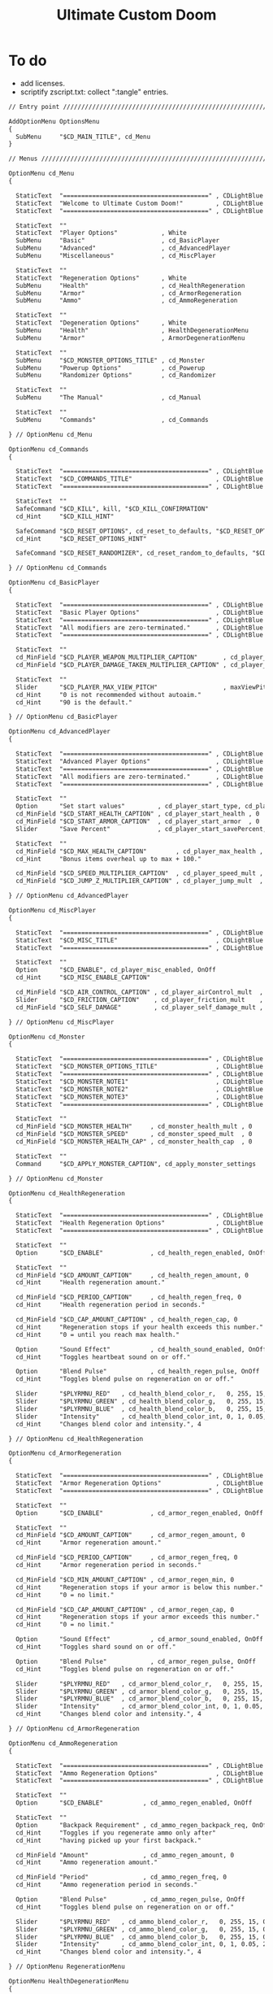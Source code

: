# SPDX-FileCopyrightText: © 2019 Alexander Kromm <mmaulwurff@gmail.com>
# SPDX-License-Identifier: GPL-3.0-only
:properties:
:header-args: :comments no :mkdirp yes :noweb yes :results none
:end:

#+title: Ultimate Custom Doom

* To do
- add licenses.
- scriptify zscript.txt: collect ":tangle" entries.

#+begin_src txt :tangle ../build/UltimateCustomDoom/menudef.txt
// Entry point /////////////////////////////////////////////////////////////////

AddOptionMenu OptionsMenu
{
  SubMenu     "$CD_MAIN_TITLE", cd_Menu
}

// Menus ///////////////////////////////////////////////////////////////////////

OptionMenu cd_Menu
{

  StaticText  "========================================" , CDLightBlue
  StaticText  "Welcome to Ultimate Custom Doom!"         , CDLightBlue
  StaticText  "========================================" , CDLightBlue

  StaticText  ""
  StaticText  "Player Options"            , White
  SubMenu     "Basic"                     , cd_BasicPlayer
  SubMenu     "Advanced"                  , cd_AdvancedPlayer
  SubMenu     "Miscellaneous"             , cd_MiscPlayer

  StaticText  ""
  StaticText  "Regeneration Options"      , White
  SubMenu     "Health"                    , cd_HealthRegeneration
  SubMenu     "Armor"                     , cd_ArmorRegeneration
  SubMenu     "Ammo"                      , cd_AmmoRegeneration

  StaticText  ""
  StaticText  "Degeneration Options"      , White
  SubMenu     "Health"                    , HealthDegenerationMenu
  SubMenu     "Armor"                     , ArmorDegenerationMenu

  StaticText  ""
  SubMenu     "$CD_MONSTER_OPTIONS_TITLE" , cd_Monster
  SubMenu     "Powerup Options"           , cd_Powerup
  SubMenu     "Randomizer Options"        , cd_Randomizer

  StaticText  ""
  SubMenu     "The Manual"                , cd_Manual

  StaticText  ""
  SubMenu     "Commands"                  , cd_Commands

} // OptionMenu cd_Menu

OptionMenu cd_Commands
{

  StaticText  "========================================" , CDLightBlue
  StaticText  "$CD_COMMANDS_TITLE"                       , CDLightBlue
  StaticText  "========================================" , CDLightBlue

  StaticText  ""
  SafeCommand "$CD_KILL", kill, "$CD_KILL_CONFIRMATION"
  cd_Hint     "$CD_KILL_HINT"

  SafeCommand "$CD_RESET_OPTIONS", cd_reset_to_defaults, "$CD_RESET_OPTIONS_CONFIRMATION"
  cd_Hint     "$CD_RESET_OPTIONS_HINT"

  SafeCommand "$CD_RESET_RANDOMIZER", cd_reset_random_to_defaults, "$CD_RESET_RANDOMIZER_CONFIRMATION"

} // OptionMenu cd_Commands

OptionMenu cd_BasicPlayer
{

  StaticText  "========================================" , CDLightBlue
  StaticText  "Basic Player Options"                     , CDLightBlue
  StaticText  "========================================" , CDLightBlue
  StaticText  "All modifiers are zero-terminated."       , CDLightBlue
  StaticText  "========================================" , CDLightBlue

  StaticText  ""
  cd_MinField "$CD_PLAYER_WEAPON_MULTIPLIER_CAPTION"       , cd_player_weapon_damage_mult , 0
  cd_MinField "$CD_PLAYER_DAMAGE_TAKEN_MULTIPLIER_CAPTION" , cd_player_damage_taken_mult  , 0

  StaticText  ""
  Slider      "$CD_PLAYER_MAX_VIEW_PITCH"                  , maxViewPitch, 0, 90, 5
  cd_Hint     "0 is not recommended without autoaim."
  cd_Hint     "90 is the default."

} // OptionMenu cd_BasicPlayer

OptionMenu cd_AdvancedPlayer
{

  StaticText  "========================================" , CDLightBlue
  StaticText  "Advanced Player Options"                  , CDLightBlue
  StaticText  "========================================" , CDLightBlue
  StaticText  "All modifiers are zero-terminated."       , CDLightBlue
  StaticText  "========================================" , CDLightBlue

  StaticText  ""
  Option      "Set start values"         , cd_player_start_type, cd_player_start_type_values
  cd_MinField "$CD_START_HEALTH_CAPTION" , cd_player_start_health , 0
  cd_MinField "$CD_START_ARMOR_CAPTION"  , cd_player_start_armor  , 0
  Slider      "Save Percent"             , cd_player_start_savePercent, 1, 100, 1, 0

  StaticText  ""
  cd_MinField "$CD_MAX_HEALTH_CAPTION"        , cd_player_max_health , 0
  cd_Hint     "Bonus items overheal up to max + 100."

  cd_MinField "$CD_SPEED_MULTIPLIER_CAPTION"  , cd_player_speed_mult , 0
  cd_MinField "$CD_JUMP_Z_MULTIPLIER_CAPTION" , cd_player_jump_mult  , 0

} // OptionMenu cd_AdvancedPlayer

OptionMenu cd_MiscPlayer
{

  StaticText  "========================================" , CDLightBlue
  StaticText  "$CD_MISC_TITLE"                           , CDLightBlue
  StaticText  "========================================" , CDLightBlue

  StaticText  ""
  Option      "$CD_ENABLE", cd_player_misc_enabled, OnOff
  cd_Hint     "$CD_MISC_ENABLE_CAPTION"

  cd_MinField "$CD_AIR_CONTROL_CAPTION" , cd_player_airControl_mult  , 0
  Slider      "$CD_FRICTION_CAPTION"    , cd_player_friction_mult    , 0.95, 1.25, 0.01, 2
  cd_MinField "$CD_SELF_DAMAGE"         , cd_player_self_damage_mult , 0

} // OptionMenu cd_MiscPlayer

OptionMenu cd_Monster
{

  StaticText  "========================================" , CDLightBlue
  StaticText  "$CD_MONSTER_OPTIONS_TITLE"                , CDLightBlue
  StaticText  "========================================" , CDLightBlue
  StaticText  "$CD_MONSTER_NOTE1"                        , CDLightBlue
  StaticText  "$CD_MONSTER_NOTE2"                        , CDLightBlue
  StaticText  "$CD_MONSTER_NOTE3"                        , CDLightBlue
  StaticText  "========================================" , CDLightBlue

  StaticText  ""
  cd_MinField "$CD_MONSTER_HEALTH"     , cd_monster_health_mult , 0
  cd_MinField "$CD_MONSTER_SPEED"      , cd_monster_speed_mult  , 0
  cd_MinField "$CD_MONSTER_HEALTH_CAP" , cd_monster_health_cap  , 0

  StaticText  ""
  Command     "$CD_APPLY_MONSTER_CAPTION", cd_apply_monster_settings

} // OptionMenu cd_Monster

OptionMenu cd_HealthRegeneration
{

  StaticText  "========================================" , CDLightBlue
  StaticText  "Health Regeneration Options"              , CDLightBlue
  StaticText  "========================================" , CDLightBlue

  StaticText  ""
  Option      "$CD_ENABLE"             , cd_health_regen_enabled, OnOff

  StaticText  ""
  cd_MinField "$CD_AMOUNT_CAPTION"     , cd_health_regen_amount, 0
  cd_Hint     "Health regeneration amount."

  cd_MinField "$CD_PERIOD_CAPTION"     , cd_health_regen_freq, 0
  cd_Hint     "Health regeneration period in seconds."

  cd_MinField "$CD_CAP_AMOUNT_CAPTION" , cd_health_regen_cap, 0
  cd_Hint     "Regeneration stops if your health exceeds this number."
  cd_Hint     "0 = until you reach max health."

  Option      "Sound Effect"           , cd_health_sound_enabled, OnOff
  cd_Hint     "Toggles heartbeat sound on or off."

  Option      "Blend Pulse"            , cd_health_regen_pulse, OnOff
  cd_Hint     "Toggles blend pulse on regeneration on or off."

  Slider      "$PLYRMNU_RED"   , cd_health_blend_color_r,   0, 255, 15, 0
  Slider      "$PLYRMNU_GREEN" , cd_health_blend_color_g,   0, 255, 15, 0
  Slider      "$PLYRMNU_BLUE"  , cd_health_blend_color_b,   0, 255, 15, 0
  Slider      "Intensity"      , cd_health_blend_color_int, 0, 1, 0.05, 2
  cd_Hint     "Changes blend color and intensity.", 4

} // OptionMenu cd_HealthRegeneration

OptionMenu cd_ArmorRegeneration
{

  StaticText  "========================================" , CDLightBlue
  StaticText  "Armor Regeneration Options"               , CDLightBlue
  StaticText  "========================================" , CDLightBlue

  StaticText  ""
  Option      "$CD_ENABLE"             , cd_armor_regen_enabled, OnOff

  StaticText  ""
  cd_MinField "$CD_AMOUNT_CAPTION"     , cd_armor_regen_amount, 0
  cd_Hint     "Armor regeneration amount."

  cd_MinField "$CD_PERIOD_CAPTION"     , cd_armor_regen_freq, 0
  cd_Hint     "Armor regeneration period in seconds."

  cd_MinField "$CD_MIN_AMOUNT_CAPTION" , cd_armor_regen_min, 0
  cd_Hint     "Regeneration stops if your armor is below this number."
  cd_Hint     "0 = no limit."

  cd_MinField "$CD_CAP_AMOUNT_CAPTION" , cd_armor_regen_cap, 0
  cd_Hint     "Regeneration stops if your armor exceeds this number."
  cd_Hint     "0 = no limit."

  Option      "Sound Effect"           , cd_armor_sound_enabled, OnOff
  cd_Hint     "Toggles shard sound on or off."

  Option      "Blend Pulse"            , cd_armor_regen_pulse, OnOff
  cd_Hint     "Toggles blend pulse on regeneration on or off."

  Slider      "$PLYRMNU_RED"   , cd_armor_blend_color_r,   0, 255, 15, 0
  Slider      "$PLYRMNU_GREEN" , cd_armor_blend_color_g,   0, 255, 15, 0
  Slider      "$PLYRMNU_BLUE"  , cd_armor_blend_color_b,   0, 255, 15, 0
  Slider      "Intensity"      , cd_armor_blend_color_int, 0, 1, 0.05, 2
  cd_Hint     "Changes blend color and intensity.", 4

} // OptionMenu cd_ArmorRegeneration

OptionMenu cd_AmmoRegeneration
{

  StaticText  "========================================" , CDLightBlue
  StaticText  "Ammo Regeneration Options"                , CDLightBlue
  StaticText  "========================================" , CDLightBlue

  StaticText  ""
  Option      "$CD_ENABLE"           , cd_ammo_regen_enabled, OnOff

  StaticText  ""
  Option      "Backpack Requirement" , cd_ammo_regen_backpack_req, OnOff
  cd_Hint     "Toggles if you regenerate ammo only after"
  cd_Hint     "having picked up your first backpack."

  cd_MinField "Amount"               , cd_ammo_regen_amount, 0
  cd_Hint     "Ammo regeneration amount."

  cd_MinField "Period"               , cd_ammo_regen_freq, 0
  cd_Hint     "Ammo regeneration period in seconds."

  Option      "Blend Pulse"          , cd_ammo_regen_pulse, OnOff
  cd_Hint     "Toggles blend pulse on regeneration on or off."

  Slider      "$PLYRMNU_RED"   , cd_ammo_blend_color_r,   0, 255, 15, 0
  Slider      "$PLYRMNU_GREEN" , cd_ammo_blend_color_g,   0, 255, 15, 0
  Slider      "$PLYRMNU_BLUE"  , cd_ammo_blend_color_b,   0, 255, 15, 0
  Slider      "Intensity"      , cd_ammo_blend_color_int, 0, 1, 0.05, 2
  cd_Hint     "Changes blend color and intensity.", 4

} // OptionMenu RegenerationMenu

OptionMenu HealthDegenerationMenu
{

  StaticText  "========================================" , CDLightBlue
  StaticText  "Health Degeneration Options"              , CDLightBlue
  StaticText  "========================================" , CDLightBlue

  StaticText  ""
  Option      "$CD_ENABLE"         , cd_health_degen_enabled, OnOff

  StaticText  ""
  cd_MinField "$CD_AMOUNT_CAPTION" , cd_health_degen_amount, 0
  cd_Hint     "Health degeneration amount."

  cd_MinField "$CD_PERIOD_CAPTION" , cd_health_degen_freq, 0
  cd_Hint     "Health degeneration period in seconds."

  cd_MinField "$CD_LIMIT_CAPTION"  , cd_health_degen_limit, 0
  cd_Hint     "Health will not degenerate further if it is"
  cd_Hint     "below this number. Caps at 1."

} // OptionMenu HealthDegenerationMenu

OptionMenu ArmorDegenerationMenu
{

  StaticText  "========================================" , CDLightBlue
  StaticText  "Armor Degeneration Options"               , CDLightBlue
  StaticText  "========================================" , CDLightBlue

  StaticText  ""
  Option      "$CD_ENABLE"         , cd_armor_degen_enabled, OnOff

  StaticText  ""
  cd_MinField "$CD_AMOUNT_CAPTION" , cd_armor_degen_amount, 0
  cd_Hint     "Armor degeneration amount."

  cd_MinField "$CD_PERIOD_CAPTION" , cd_armor_degen_freq, 0
  cd_Hint     "Armor degeneration period in seconds."

  cd_MinField "$CD_LIMIT_CAPTION"  , cd_armor_degen_limit, 0
  cd_Hint     "Armor will not degenerate further if it is"
  cd_Hint     "below this number."

} // OptionMenu DegenerationMenu

OptionMenu cd_Powerup
{

  StaticText  "========================================" , CDLightBlue
  StaticText  "Powerup Options"                          , CDLightBlue
  StaticText  "========================================" , CDLightBlue

  StaticText  ""
  Option      "Permanent Invisibility"        , cd_power_invisibility_permanent      , OnOff
  Option      "Permanent Invulnerability"     , cd_power_invulnerability_permanent   , OnOff
  Option      "Permanent Iron Feet"           , cd_power_ironFeet_permanent          , OnOff
  Option      "Permanent Light Amp"           , cd_power_lightAmp_permanent          , OnOff
  Option      "Permanent Drain"               , cd_power_drain_permanent             , OnOff
  Option      "Permanent High Jump"           , cd_power_highJump_permanent          , OnOff
  Option      "Permanent Infinite Ammo"       , cd_power_infiniteAmmo_permanent      , OnOff
  Option      "Permanent Protection"          , cd_power_protecton_permanent         , OnOff
  Option      "Permanent Regeneration"        , cd_power_regeneraton_permanent       , OnOff
  Option      "Permanent Speed"               , cd_power_speed_permanent             , OnOff
  Option      "Permanent Strength"            , cd_power_strength_permanent          , OnOff
  Option      "Permanent Time Freeze"         , cd_power_timeFreezer_permanent       , OnOff
  Option      "Permanent Double Firing Speed" , cd_power_doubleFiringSpeed_permanent , OnOff
  Option      "Permanent Flight"              , cd_power_flight_permanent            , OnOff
  Option      "Permanent Frightener"          , cd_power_frightener_permanent        , OnOff
  Option      "Permanent Scanner"             , cd_power_scanner_permanent           , OnOff
  Option      "Permanent Damage"              , cd_power_damage_permanent            , OnOff
  Option      "Permanent Ghost"               , cd_power_ghost_permanent             , OnOff
  Option      "Permanent Shadow"              , cd_power_shadow_permanent            , OnOff
  Option      "Permanent Torch"               , cd_power_torch_permanent             , OnOff
  Option      "Permanent Minotaur"            , cd_power_minotaur_permanent          , OnOff
  Option      "Permanent Morph"               , cd_power_morph_permanent             , OnOff
  Option      "Permanent Mask"                , cd_power_mask_permanent              , OnOff
  Option      "Permanent Weapon Level 2"      , cd_power_weaponLevel2_permanent      , OnOff
  Option      "Permanent Targeter"            , cd_power_targeter_permanent          , OnOff
  Option      "Permanent Buddha"              , cd_power_buddha_permanent            , OnOff

} // OptionMenu cd_Powerup

OptionMenu cd_Randomizer
{

  StaticText  "========================================" , CDLightBlue
  StaticText  "Randomizer Options"                       , CDLightBlue
  StaticText  "========================================" , CDLightBlue
  StaticText  "The Randomizer works by shifting the options between"  , CDLightBlue
  StaticText  "the corresponding min and max values every n seconds." , CDLightBlue
  StaticText  "========================================"              , CDLightBlue

  StaticText  ""
  Option      "Enable Randomizer"    , cd_random_enabled, OnOff

  StaticText  ""
  cd_MinField "Period"               , cd_random_frequency, 0
  cd_Hint     "How often the randomizer will shift the values in seconds."

  Option      "Show Timer"           , cd_random_timer_enabled, OnOff
  Option      "Notification Type"    , cd_random_notification_type, "NotificationType"
  Option      "Notification Sound"   , cd_random_notification_sound_enabled, OnOff
  Slider      "Notification Volume"  , cd_random_notification_volume, 0.0, 1.0, 0.05, 2

  StaticText  ""
  StaticText  "Player Options"       , White
  SubMenu     "Basic"                , cd_RandomizerBasicPlayer
  SubMenu     "Advanced"             , cd_RandomizerAdvancedPlayer

  StaticText  ""
  StaticText  "Regeneration Options" , White
  SubMenu     "Health"               , cd_RandomizerHealthRegeneration
  SubMenu     "Armor"                , cd_RandomizerArmorRegeneration
  SubMenu     "Ammo"                 , cd_RandomizerAmmoRegeneration

  StaticText  ""
  StaticText  "Degeneration Options" , White
  SubMenu     "Health"               , cd_RandomizerHealthDegeneration
  SubMenu     "Armor"                , cd_RandomizerArmorDegeneration

} // OptionMenu cd_Randomizer

OptionMenu cd_RandomizerBasicPlayer
{

  StaticText  "========================================" , CDLightBlue
  StaticText  "Randomizer Basic Player Options"          , CDLightBlue
  StaticText  "========================================" , CDLightBlue
  StaticText  "Min must be smaller than max."            , CDLightBlue
  StaticText  ""
  StaticText  "Leaving both fields at 0 will disable"    , CDLightBlue
  StaticText  "randomization for that option."           , CDLightBlue
  StaticText  "========================================" , CDLightBlue

  StaticText  ""
  cd_MinField "Weapon Damage Min" , cd_random_player_weapon_damage_mult_min, 0
  cd_MinField "Weapon Damage Max" , cd_random_player_weapon_damage_mult_max, 0
  StaticText  ""
  cd_MinField "Damage Taken Min"  , cd_random_player_damage_taken_mult_min, 0
  cd_MinField "Damage Taken Max"  , cd_random_player_damage_taken_mult_max, 0

} // OptionMenu cd_RandomizerBasicPlayer

OptionMenu cd_RandomizerAdvancedPlayer
{

  StaticText  "========================================" , CDLightBlue
  StaticText  "Randomizer Advanced Player Options"       , CDLightBlue
  StaticText  "========================================" , CDLightBlue
  StaticText  "Min must be smaller than max."            , CDLightBlue
  StaticText  ""
  StaticText  "Leaving both fields at 0 will disable"    , CDLightBlue
  StaticText  "randomization for that option."           , CDLightBlue
  StaticText  "========================================" , CDLightBlue

  StaticText  ""
  cd_MinField "Starting Health Min"  , cd_random_player_start_health_min, 0
  cd_MinField "Starting Health Max"  , cd_random_player_start_health_max, 0
  StaticText  ""
  cd_MinField "Max Health Min"       , cd_random_player_max_health_min, 0
  cd_MinField "Max Health Max"       , cd_random_player_max_health_max, 0
  StaticText  ""
  cd_MinField "Speed Multiplier Min" , cd_random_player_speed_mult_min, 0
  cd_MinField "Speed Multiplier Max" , cd_random_player_speed_mult_max, 0
  StaticText  ""
  cd_MinField "Jump Multiplier Min"  , cd_random_player_jump_mult_min, 0
  cd_MinField "Jump Multiplier Max"  , cd_random_player_jump_mult_max, 0

} // OptionMenu cd_RandomizerAdvancedPlayer

OptionMenu cd_RandomizerHealthRegeneration
{

  StaticText  "========================================" , CDLightBlue
  StaticText  "Randomizer Health Regeneration Options"   , CDLightBlue
  StaticText  "========================================" , CDLightBlue
  StaticText  "Min must be smaller than max."            , CDLightBlue
  StaticText  ""
  StaticText  "Leaving both fields at 0 will disable"    , CDLightBlue
  StaticText  "randomization for that option."           , CDLightBlue
  StaticText  "========================================" , CDLightBlue

  StaticText  ""
  cd_MinField "Health Amount Min"     , cd_random_health_regen_amount_min, 0
  cd_MinField "Health Amount Max"     , cd_random_health_regen_amount_max, 0

  StaticText  ""
  cd_MinField "Health Period Min"     , cd_random_health_regen_freq_min, 0
  cd_MinField "Health Period Max"     , cd_random_health_regen_freq_max, 0

  StaticText  ""
  cd_MinField "Health Cap Amount Min" , cd_random_health_regen_cap_min, 0
  cd_MinField "Health Cap Amount Max" , cd_random_health_regen_cap_max, 0

} // OptionMenu cd_RandomizerHealthRegeneration

OptionMenu cd_RandomizerArmorRegeneration
{

  StaticText  "========================================" , CDLightBlue
  StaticText  "Randomizer Armor Regeneration Options"    , CDLightBlue
  StaticText  "========================================" , CDLightBlue
  StaticText  "Min must be smaller than max."            , CDLightBlue
  StaticText  ""
  StaticText  "Leaving both fields at 0 will disable"    , CDLightBlue
  StaticText  "randomization for that option."           , CDLightBlue
  StaticText  "========================================" , CDLightBlue

  StaticText  ""
  cd_MinField "Armor Amount Min"     , cd_random_armor_regen_amount_min, 0
  cd_MinField "Armor Amount Max"     , cd_random_armor_regen_amount_max, 0

  StaticText  ""
  cd_MinField "Armor Period Min"     , cd_random_armor_regen_freq_min, 0
  cd_MinField "Armor Period Max"     , cd_random_armor_regen_freq_max, 0

  StaticText  ""
  cd_MinField "Armor Min Amount Min" , cd_random_armor_regen_min_min, 0
  cd_MinField "Armor Min Amount Max" , cd_random_armor_regen_min_max, 0

  StaticText  ""
  cd_MinField "Armor Cap Amount Min" , cd_random_armor_regen_cap_min, 0
  cd_MinField "Armor Cap Amount Max" , cd_random_armor_regen_cap_max, 0

} // OptionMenu cd_RandomizerArmorRegeneration

OptionMenu cd_RandomizerAmmoRegeneration
{

  StaticText  "========================================" , CDLightBlue
  StaticText  "Randomizer Ammo Regeneration Options"     , CDLightBlue
  StaticText  "========================================" , CDLightBlue
  StaticText  "Min must be smaller than max."            , CDLightBlue
  StaticText  ""
  StaticText  "Leaving both fields at 0 will disable"    , CDLightBlue
  StaticText  "randomization for that option."           , CDLightBlue
  StaticText  "========================================" , CDLightBlue

  StaticText  ""
  cd_MinField "Ammo Amount Min" , cd_random_ammo_regen_amount_min, 0
  cd_MinField "Ammo Amount Max" , cd_random_ammo_regen_amount_max, 0

  StaticText  ""
  cd_MinField "Ammo Period Min" , cd_random_ammo_regen_freq_min, 0
  cd_MinField "Ammo Period Max" , cd_random_ammo_regen_freq_max, 0

} // OptionMenu RandomizerAmmoRegenerationOptionsMenu

OptionMenu cd_RandomizerHealthDegeneration
{

  StaticText  "========================================" , CDLightBlue
  StaticText  "Randomizer Health Degeneration Options"   , CDLightBlue
  StaticText  "========================================" , CDLightBlue
  StaticText  "Min must be smaller than max."            , CDLightBlue
  StaticText  ""
  StaticText  "Leaving both fields at 0 will disable"    , CDLightBlue
  StaticText  "randomization for that option."           , CDLightBlue
  StaticText  "========================================" , CDLightBlue

  StaticText  ""
  cd_MinField "Health Amount Min" , cd_random_health_degen_amount_min, 0
  cd_MinField "Health Amount Max" , cd_random_health_degen_amount_max, 0

  StaticText  ""
  cd_MinField "Health Period Min" , cd_random_health_degen_freq_min, 0
  cd_MinField "Health Period Max" , cd_random_health_degen_freq_max, 0

  StaticText  ""
  cd_MinField "Health Limit Min"  , cd_random_health_degen_limit_min, 0
  cd_MinField "Health Limit Max"  , cd_random_health_degen_limit_max, 0

} // OptionMenu cd_RandomizerHealthDegeneration

OptionMenu cd_RandomizerArmorDegeneration
{

  StaticText  "========================================" , CDLightBlue
  StaticText  "Randomizer Armor Degeneration Options"    , CDLightBlue
  StaticText  "========================================" , CDLightBlue
  StaticText  "Min must be smaller than max."            , CDLightBlue
  StaticText  ""
  StaticText  "Leaving both fields at 0 will disable"    , CDLightBlue
  StaticText  "randomization for that option."           , CDLightBlue
  StaticText  "========================================" , CDLightBlue

  StaticText  ""
  cd_MinField "Armor Amount Min" , cd_random_armor_degen_amount_min, 0
  cd_MinField "Armor Amount Max" , cd_random_armor_degen_amount_max, 0

  StaticText  ""
  cd_MinField "Armor Period Min" , cd_random_armor_degen_freq_min, 0
  cd_MinField "Armor Period Max" , cd_random_armor_degen_freq_max, 0

  StaticText  ""
  cd_MinField "Armor Limit Min"  , cd_random_armor_degen_limit_min, 0
  cd_MinField "Armor Limit Max"  , cd_random_armor_degen_limit_max, 0

} // OptionMenu cd_RandomizerArmorDegeneration

OptionMenu cd_Manual
{

  StaticText  "========================================" , CDLightBlue
  StaticText  "The Manual"                               , CDLightBlue
  StaticText  "========================================" , CDLightBlue
  StaticText  "This is Ultimate Custom Doom reference page."      , CDLightBlue
  StaticText  "All useful information regarding the mod is here." , CDLightBlue
  StaticText  "========================================" , CDLightBlue
  StaticText  "Zero-terminated modifiers."               , CDLightBlue
  StaticText  "========================================" , CDLightBlue

  StaticText  "$CD_MANUAL", White

} // OptionMenu cd_Manual

// Option Values ///////////////////////////////////////////////////////////////

OptionValue NotificationType
{
  0, "None"
  1, "Text"
  2, "Picture"
}

OptionValue cd_player_start_type_values
{
  0, "$CD_START_TYPE_OPTION_GAME"
  1, "$CD_START_TYPE_OPTION_LEVEL"
  2, "$CD_START_TYPE_OPTION_NEVER"
}
#+end_src
#+begin_src ini :tangle ../build/UltimateCustomDoom/language.txt
[enu default]

CD_MAIN_TITLE = "\c[CDLightBlue]⚒\c- Ultimate Custom Doom";

CD_KEYS_TITLE = "Ultimate Custom Doom Keys";
CD_KEYS_MENU  = "Open Configuration Menu";

CD_PLAYER_WEAPON_MULTIPLIER_CAPTION       = "Weapon damage multiplier";
CD_PLAYER_DAMAGE_TAKEN_MULTIPLIER_CAPTION = "Damage taken multiplier";
CD_PLAYER_MAX_VIEW_PITCH                  = "Max view pitch";

CD_START_TYPE_OPTION_GAME  = "Per game";
CD_START_TYPE_OPTION_LEVEL = "Per level/respawn";
CD_START_TYPE_OPTION_NEVER = "Never";

CD_START_HEALTH_CAPTION = "Start health";
CD_START_ARMOR_CAPTION  = "Start armor";

CD_MAX_HEALTH_CAPTION        = "Max health";
CD_SPEED_MULTIPLIER_CAPTION  = "Speed multiplier";
CD_JUMP_Z_MULTIPLIER_CAPTION = "Jump multiplier";

// Miscellaneous Options Menu //////////////////////////////////////////////////

CD_MISC_TITLE          = "Miscellaneous Player Options";
CD_MISC_ENABLE_CAPTION = "Toggles the options below on or off.";
CD_AIR_CONTROL_CAPTION = "Air control multiplier";
CD_FRICTION_CAPTION    = "Friction multiplier";
CD_SELF_DAMAGE         = "Self damage multiplier";

// Monster Options Menu ////////////////////////////////////////////////////////

CD_MONSTER_OPTIONS_TITLE = "Monster Options";
CD_MONSTER_NOTE1         = "All modifiers are zero-terminated.";
CD_MONSTER_NOTE2         = "They are applied once per level or";
CD_MONSTER_NOTE3         = "manually by the command below.";

CD_MONSTER_HEALTH        = "Health multiplier";
CD_MONSTER_SPEED         = "Speed multiplier";
CD_MONSTER_HEALTH_CAP    = "Health cap";
CD_APPLY_MONSTER_CAPTION = "Apply Monster Options now";

// Common /////////////////////////////////////////////////////////////////////

CD_ENABLE             = "Enable";
CD_AMOUNT_CAPTION     = "Amount";
CD_PERIOD_CAPTION     = "Period";
CD_LIMIT_CAPTION      = "Limit";
CD_CAP_AMOUNT_CAPTION = "Cap amount";
CD_MIN_AMOUNT_CAPTION = "Min amount";

CD_NEGATIVE_FIXED_MESSAGE = " cannot be negative. Fixed.";
CD_ZERO_FIXED_MESSAGE     = " cannot be zero. Fixed.";

// Regeneration ////////////////////////////////////////////////////////////////

CD_REGENERATION_TITLE = "Regeneration Options";

CD_HEALTH_REGENERATION_CAPTION = "Health Regeneration";

// Manual

CD_MANUAL = "These modifiers have a default value of 0. They will not do\
anything until you change their values to something positive.\
\
Such are the monster modifiers, almost all player modifiers\
and all randomizer options.\
\
These options can be enabled individually by using any\
number above 0.\
\
Switching to 0 from a positive number during gameplay\
will not revert the changes done.\
\
To do that, you must set value to its default (most often 1),\
exit the menu, wait until the change is in effect, then zero-\
terminate the modifier,\
\
0 means that other mods' effects will not be overridden\
by Ultimate Custom Doom.";

// Commands

CD_COMMANDS_TITLE = "Ultimate Custom Doom Commands";
CD_KILL = "Kill Player";
CD_KILL_CONFIRMATION = "This will kill the player. Are you sure?";
CD_KILL_HINT = "Use if stuck in death exit.";

CD_RESET_OPTIONS = "Reset option values to defaults";
CD_RESET_OPTIONS_CONFIRMATION = "This will reset all option values to their defaults.";
CD_RESET_OPTIONS_HINT = "This doesn't reset the Randomizer min/max values.";

CD_RESET_RANDOMIZER = "Reset Randomizer min/max to zero";
CD_RESET_RANDOMIZER_CONFIRMATION = "This will set all randomizer min/max values to zero.";

[ru]

CD_KEYS_TITLE = "Клавиши Ultimate Custom Doom";
CD_KEYS_MENU  = "Открыть меню конфигурации";

CD_PLAYER_WEAPON_MULTIPLIER_CAPTION       = "Множитель урона от оружия";
CD_PLAYER_DAMAGE_TAKEN_MULTIPLIER_CAPTION = "Множитель полученного урона";
CD_PLAYER_MAX_VIEW_PITCH                  = "Максимальный угол обзора";

CD_START_TYPE_OPTION_GAME  = "За игру";
CD_START_TYPE_OPTION_LEVEL = "За уровень/возрождение";
CD_START_TYPE_OPTION_NEVER = "Никогда";

CD_START_HEALTH_CAPTION = "Начальное здоровье";
CD_START_ARMOR_CAPTION  = "Начальная броня";

CD_MAX_HEALTH_CAPTION        = "Максимальное здоровье";
CD_SPEED_MULTIPLIER_CAPTION  = "Множитель скорости";
CD_JUMP_Z_MULTIPLIER_CAPTION = "Множитель прыжка";

CD_AIR_CONTROL_CAPTION = "Множитель контроля в воздухе";
CD_FRICTION_CAPTION    = "Коэффициент трения";

// Monster Options Menu ////////////////////////////////////////////////////////

CD_MONSTER_OPTIONS_TITLE = "Настройки монстров";

CD_MONSTER_HEALTH        = "Множитель здоровья";
CD_MONSTER_SPEED         = "Множитель скорости";
CD_APPLY_MONSTER_CAPTION = "Применить настройки сейчас";

// Common /////////////////////////////////////////////////////////////////////

CD_AMOUNT_CAPTION     = "Кол-во";
CD_PERIOD_CAPTION     = "Период";
CD_LIMIT_CAPTION      = "Лимит";
CD_CAP_AMOUNT_CAPTION = "Макс. кол-во";
CD_MIN_AMOUNT_CAPTION = "Мин. кол-во";

CD_NEGATIVE_FIXED_MESSAGE = " не может быть отрицательным. Исправлено.";
CD_ZERO_FIXED_MESSAGE     = " не может быть нулем. Исправлено.";

// Regeneration ////////////////////////////////////////////////////////////////

CD_REGENERATION_TITLE = "Настройки регенерации";

CD_HEALTH_REGENERATION_CAPTION = "Регенерация здоровья";

// Manual

CD_MANUAL = "Эти модификаторы имеют значение по умолчанию 0. Они не будут делать\nничего, пока вы не измените значения на что-то положительное.\n\nТак ведут себя модификаторы монстров, почти все модификаторы игрока\nи все модификаторы рандомайзера.\n\nЭти настройки могут быть включены индивидуально с помощью любого\nчисла выше 0.\n\nПереключение на 0 с положительного числа во время игры\nне вернёт сделанные изменения.\n\nДля этого вы должны установить значение по умолчанию (чаще всего 1),\nвыйти из меню, подождать, пока изменения не вступят в силу, затем очистить\nнулевой модификатор установкой 0.\n\n0 означает, что эффекты других модов не будут переопределены\nUltimate Custom Doom.";
#+end_src
#+begin_src txt :tangle ../build/UltimateCustomDoom/keyconf.txt
// Aliases 

alias cd_reset_to_defaults "resetcvar cd_player_weapon_damage_mult; resetcvar cd_player_damage_taken_mult; resetcvar cd_player_start_type; resetcvar cd_player_start_health; resetcvar cd_player_start_armor; resetcvar cd_player_start_savePercent; resetcvar cd_player_max_health; resetcvar cd_player_speed_mult; resetcvar cd_player_jump_mult; resetcvar cd_player_misc_enabled; resetcvar cd_player_airControl_mult; resetcvar cd_player_friction_mult; resetcvar cd_player_self_damage_mult; resetcvar cd_monster_health_mult; resetcvar cd_monster_speed_mult; resetcvar cd_monster_health_cap; resetcvar cd_health_regen_enabled; resetcvar cd_health_regen_amount; resetcvar cd_health_regen_freq; resetcvar cd_health_regen_cap; resetcvar cd_health_sound_enabled; resetcvar cd_health_regen_pulse; resetcvar cd_health_blend_color_r; resetcvar cd_health_blend_color_g; resetcvar cd_health_blend_color_b; resetcvar cd_health_blend_color_int; resetcvar cd_armor_regen_enabled; resetcvar cd_armor_regen_amount; resetcvar cd_armor_regen_freq; resetcvar cd_armor_regen_min; resetcvar cd_armor_regen_cap; resetcvar cd_armor_sound_enabled; resetcvar cd_armor_regen_pulse; resetcvar cd_armor_blend_color_r; resetcvar cd_armor_blend_color_g; resetcvar cd_armor_blend_color_b; resetcvar cd_armor_blend_color_int; resetcvar cd_ammo_regen_enabled; resetcvar cd_ammo_regen_backpack_req; resetcvar cd_ammo_regen_amount; resetcvar cd_ammo_regen_freq; resetcvar cd_ammo_regen_pulse; resetcvar cd_ammo_blend_color_r; resetcvar cd_ammo_blend_color_g; resetcvar cd_ammo_blend_color_b; resetcvar cd_ammo_blend_color_int; resetcvar cd_health_degen_enabled; resetcvar cd_health_degen_amount; resetcvar cd_health_degen_freq; resetcvar cd_health_degen_limit; resetcvar cd_armor_degen_amount; resetcvar cd_armor_degen_freq; resetcvar cd_armor_degen_limit; resetcvar cd_power_invisibility_permanent; resetcvar cd_power_invulnerability_permanent; resetcvar cd_power_ironFeet_permanent; resetcvar cd_power_lightAmp_permanent; resetcvar cd_power_drain_permanent; resetcvar cd_power_highJump_permanent; resetcvar cd_power_infiniteAmmo_permanent; resetcvar cd_power_protecton_permanent; resetcvar cd_power_regeneraton_permanent; resetcvar cd_power_speed_permanent; resetcvar cd_power_strength_permanent; resetcvar cd_power_timeFreezer_permanent; resetcvar cd_power_doubleFiringSpeed_permanent; resetcvar cd_power_flight_permanent; resetcvar cd_power_frightener_permanent; resetcvar cd_power_scanner_permanent; resetcvar cd_power_damage_permanent; resetcvar cd_power_ghost_permanent; resetcvar cd_power_shadow_permanent; resetcvar cd_power_torch_permanent; resetcvar cd_power_minotaur_permanent; resetcvar cd_power_morph_permanent; resetcvar cd_power_mask_permanent; resetcvar cd_power_weaponLevel2_permanent; resetcvar cd_power_targeter_permanent; resetcvar cd_power_buddha_permanent"

alias cd_reset_random_to_defaults "resetcvar cd_random_enabled; resetcvar cd_random_frequency; resetcvar cd_random_timer_enabled; resetcvar cd_random_notification_type; resetcvar cd_random_notification_sound_enabled; resetcvar cd_random_notification_volume; resetcvar cd_random_player_weapon_damage_mult_min; resetcvar cd_random_player_weapon_damage_mult_max; resetcvar cd_random_player_damage_taken_mult_min; resetcvar cd_random_player_damage_taken_mult_max; resetcvar cd_random_player_start_health_min; resetcvar cd_random_player_start_health_max; resetcvar cd_random_player_start_armor_min; resetcvar cd_random_player_start_armor_max; resetcvar cd_random_player_start_savePercent_min; resetcvar cd_random_player_start_savePercent_max; resetcvar cd_random_player_max_health_min; resetcvar cd_random_player_max_health_max; resetcvar cd_random_player_speed_mult_min; resetcvar cd_random_player_speed_mult_max; resetcvar cd_random_player_jump_mult_min; resetcvar cd_random_player_jump_mult_max; resetcvar cd_random_health_regen_amount_min; resetcvar cd_random_health_regen_amount_max; resetcvar cd_random_health_regen_freq_min; resetcvar cd_random_health_regen_freq_max; resetcvar cd_random_health_regen_cap_min; resetcvar cd_random_health_regen_cap_max; resetcvar cd_random_armor_regen_amount_min; resetcvar cd_random_armor_regen_amount_max; resetcvar cd_random_armor_regen_freq_min; resetcvar cd_random_armor_regen_freq_max; resetcvar cd_random_armor_regen_min_min; resetcvar cd_random_armor_regen_min_max; resetcvar cd_random_armor_regen_cap_min; resetcvar cd_random_armor_regen_cap_max; resetcvar cd_random_ammo_regen_amount_min; resetcvar cd_random_ammo_regen_amount_max; resetcvar cd_random_ammo_regen_freq_min; resetcvar cd_random_ammo_regen_freq_max; resetcvar cd_random_health_degen_amount_min; resetcvar cd_random_health_degen_amount_max; resetcvar cd_random_health_degen_freq_min; resetcvar cd_random_health_degen_freq_max; resetcvar cd_random_health_degen_limit_min; resetcvar cd_random_health_degen_limit_max; resetcvar cd_random_armor_degen_amount_min; resetcvar cd_random_armor_degen_amount_max; resetcvar cd_random_armor_degen_freq_min; resetcvar cd_random_armor_degen_freq_max; resetcvar cd_random_armor_degen_limit_min; resetcvar cd_random_armor_degen_limit_max"

alias menu_custom "OpenMenu cd_Menu"

alias cd_apply_monster_settings "netevent cd_apply_monster_settings"

// Keys

AddKeySection "$CD_KEYS_TITLE" CustomDoomKeys
AddMenuKey    "$CD_KEYS_MENU"  menu_custom
#+end_src
#+begin_src txt :tangle ../build/UltimateCustomDoom/sndinfo.txt
Regeneration/Heartbeat  "sounds/cd_heartbeat.ogg"
Regeneration/Armor      "sounds/cd_armor_regen.ogg"

Randomizer/Notification "sounds/cd_randomizer_notification.ogg"
#+end_src
#+begin_src txt :tangle ../build/UltimateCustomDoom/textcolo.txt
CDLightBlue { #111111 #99CCFF }
#+end_src
#+begin_src txt :tangle ../build/UltimateCustomDoom/mapinfo.txt
gameinfo { EventHandlers = "cd_EventHandler" }
#+end_src
#+begin_src txt :tangle ../build/UltimateCustomDoom/cvarinfo.txt
// =============================================================================
// Ultimate Custom Doom configuration variables
// =============================================================================

// When adding new CVARs, don't forget to add them to reset commands in keyconf.

// Player menu CVARs ///////////////////////////////////////////////////////////

server float cd_player_weapon_damage_mult = 0;
server float cd_player_damage_taken_mult  = 0;

server int   cd_player_start_type = 2;

server int   cd_player_start_health      = 0;
server int   cd_player_start_armor       = 0;
server int   cd_player_start_savePercent = 33;

server int   cd_player_max_health = 0;
server float cd_player_speed_mult = 0;
server float cd_player_jump_mult  = 0;

server bool  cd_player_misc_enabled     = false;
server float cd_player_airControl_mult  = 1;
server float cd_player_friction_mult    = 1;
server float cd_player_self_damage_mult = 1;

// Monster menu CVARs //////////////////////////////////////////////////////////

server float cd_monster_health_mult = 0;
server float cd_monster_speed_mult  = 0;
server int   cd_monster_health_cap  = 0;

// Health regeneration menu CVARs //////////////////////////////////////////////

server bool  cd_health_regen_enabled = false;
server int   cd_health_regen_amount  = 5;
server int   cd_health_regen_freq    = 5;
server int   cd_health_regen_cap     = 100;

user   bool  cd_health_sound_enabled   = false;
user   bool  cd_health_regen_pulse     = false;
user   int   cd_health_blend_color_r   = 255;  // Red
user   int   cd_health_blend_color_g   =   0;  // Green
user   int   cd_health_blend_color_b   =   0;  // Blue
user   float cd_health_blend_color_int = 0.25; // Intensity

// Armor regeneration menu CVARs ///////////////////////////////////////////////

server bool  cd_armor_regen_enabled = false;
server int   cd_armor_regen_amount  = 5;
server int   cd_armor_regen_freq    = 5;
server int   cd_armor_regen_min     = 25;
server int   cd_armor_regen_cap     = 100;

user   bool  cd_armor_sound_enabled   = false;
user   bool  cd_armor_regen_pulse     = false;
user   int   cd_armor_blend_color_r   =   0;  // Red
user   int   cd_armor_blend_color_g   =   0;  // Green
user   int   cd_armor_blend_color_b   = 255;  // Blue
user   float cd_armor_blend_color_int = 0.25; // Intensity

// Ammo regeneration menu CVARs ////////////////////////////////////////////////

server bool  cd_ammo_regen_enabled      = false;
server bool  cd_ammo_regen_backpack_req = true;
server int   cd_ammo_regen_amount       = 1;
server int   cd_ammo_regen_freq         = 30;

user   bool  cd_ammo_regen_pulse     = false;
user   int   cd_ammo_blend_color_r   =   0;  // Red
user   int   cd_ammo_blend_color_g   = 255;  // Green
user   int   cd_ammo_blend_color_b   =   0;  // Blue
user   float cd_ammo_blend_color_int = 0.25; // Intensity

// Health degeneration menu CVARs //////////////////////////////////////////////

server bool  cd_health_degen_enabled = false;
server int   cd_health_degen_amount  = 1;
server int   cd_health_degen_freq    = 1;
server int   cd_health_degen_limit   = 25;

// Armor degeneration menu CVARs ///////////////////////////////////////////////

server bool  cd_armor_degen_enabled = false;
server int   cd_armor_degen_amount  = 1;
server int   cd_armor_degen_freq    = 1;
server int   cd_armor_degen_limit   = 0;

// =============================================================================
// Powerup menu CVARs
// =============================================================================

server bool  cd_power_invisibility_permanent      = false;
server bool  cd_power_invulnerability_permanent   = false;
server bool  cd_power_ironFeet_permanent          = false;
server bool  cd_power_lightAmp_permanent          = false;
server bool  cd_power_drain_permanent             = false;
server bool  cd_power_highJump_permanent          = false;
server bool  cd_power_infiniteAmmo_permanent      = false;
server bool  cd_power_protecton_permanent         = false;
server bool  cd_power_regeneraton_permanent       = false;
server bool  cd_power_speed_permanent             = false;
server bool  cd_power_strength_permanent          = false;
server bool  cd_power_timeFreezer_permanent       = false;
server bool  cd_power_doubleFiringSpeed_permanent = false;
server bool  cd_power_flight_permanent            = false;
server bool  cd_power_frightener_permanent        = false;
server bool  cd_power_scanner_permanent           = false;
server bool  cd_power_damage_permanent            = false;
server bool  cd_power_ghost_permanent             = false;
server bool  cd_power_shadow_permanent            = false;
server bool  cd_power_torch_permanent             = false;
server bool  cd_power_minotaur_permanent          = false;
server bool  cd_power_morph_permanent             = false;
server bool  cd_power_mask_permanent              = false;
server bool  cd_power_weaponLevel2_permanent      = false;
server bool  cd_power_targeter_permanent          = false;
server bool  cd_power_buddha_permanent            = false;

// =============================================================================
// RANDOMIZATION CVARs. Mother of God!
// =============================================================================

// Main ////////////////////////////////////////////////////////////////////////

server bool  cd_random_enabled   = false;
server int   cd_random_frequency = 30;

user   bool  cd_random_timer_enabled              = true;
user   int   cd_random_notification_type          = 1;
user   bool  cd_random_notification_sound_enabled = true;
user   float cd_random_notification_volume        = 0.5;

// Basic Options ///////////////////////////////////////////////////////////////

server float cd_random_player_weapon_damage_mult_min;
server float cd_random_player_weapon_damage_mult_max;

server float cd_random_player_damage_taken_mult_min;
server float cd_random_player_damage_taken_mult_max;

// Advanced Options ////////////////////////////////////////////////////////////

server int   cd_random_player_start_health_min;
server int   cd_random_player_start_health_max;

server int   cd_random_player_start_armor_min;
server int   cd_random_player_start_armor_max;

server int   cd_random_player_start_savePercent_min;
server int   cd_random_player_start_savePercent_max;

server int   cd_random_player_max_health_min;
server int   cd_random_player_max_health_max;

server float cd_random_player_speed_mult_min;
server float cd_random_player_speed_mult_max;

server float cd_random_player_jump_mult_min;
server float cd_random_player_jump_mult_max;

// Regeneration ////////////////////////////////////////////////////////////////

server int   cd_random_health_regen_amount_min;
server int   cd_random_health_regen_amount_max;

server int   cd_random_health_regen_freq_min;
server int   cd_random_health_regen_freq_max;

server int   cd_random_health_regen_cap_min;
server int   cd_random_health_regen_cap_max;

server int   cd_random_armor_regen_amount_min;
server int   cd_random_armor_regen_amount_max;

server int   cd_random_armor_regen_freq_min;
server int   cd_random_armor_regen_freq_max;

server int   cd_random_armor_regen_min_min;
server int   cd_random_armor_regen_min_max;

server int   cd_random_armor_regen_cap_min;
server int   cd_random_armor_regen_cap_max;

server int   cd_random_ammo_regen_amount_min;
server int   cd_random_ammo_regen_amount_max;

server int   cd_random_ammo_regen_freq_min;
server int   cd_random_ammo_regen_freq_max;

// Degeneration ////////////////////////////////////////////////////////////////

server int   cd_random_health_degen_amount_min;
server int   cd_random_health_degen_amount_max;

server int   cd_random_health_degen_freq_min;
server int   cd_random_health_degen_freq_max;

server int   cd_random_health_degen_limit_min;
server int   cd_random_health_degen_limit_max;

server int   cd_random_armor_degen_amount_min;
server int   cd_random_armor_degen_amount_max;

server int   cd_random_armor_degen_freq_min;
server int   cd_random_armor_degen_freq_max;

server int   cd_random_armor_degen_limit_min;
server int   cd_random_armor_degen_limit_max;
#+end_src
#+begin_src c :tangle ../build/UltimateCustomDoom/zscript/settings/cd_settings_base.zs
class cd_SettingsBase abstract
{

} // class cd_SettingsBase
#+end_src
#+begin_src c :tangle ../build/UltimateCustomDoom/zscript/settings/cd_health_regeneration_settings.zs

/// This class provides the health regeneration settings.
class cd_HealthRegenerationSettings
{

  int  amount()         { return _amount        .value(); }

  /// Regeneration stops if health reaches this number.
  int  cap()            { return _cap           .value(); }

  bool isSoundEnabled() { return _isSoundEnabled.value(); }

  cd_PeriodSettings period() { return _period; }
  cd_BlendSettings  blend () { return _blend;  }

  cd_HealthRegenerationSettings init(PlayerInfo p)
  {
    _amount         = new("cd_IntSetting")    .init("cd_health_regen_amount" , p);
    _cap            = new("cd_IntSetting")    .init("cd_health_regen_cap"    , p);
    _isSoundEnabled = new("cd_BoolSetting")   .init("cd_health_sound_enabled", p);

    _period         = new("cd_PeriodSettings").init( "cd_health_regen_enabled"
                                                   , "cd_health_regen_freq"
                                                   , p
                                                   );

    _blend          = new("cd_BlendSettings" ).init( "cd_health_regen_pulse"
                                                   , "cd_health_blend_color_r"
                                                   , "cd_health_blend_color_g"
                                                   , "cd_health_blend_color_b"
                                                   , "cd_health_blend_color_int"
                                                   , p
                                                   );
    return self;
  }

  void randomize(PlayerInfo p, cd_HealthRegenerationLimits limits)
  {
    _amount.randomize(p, limits.amount());
    _period.randomize(p, limits.period());
    _cap   .randomize(p, limits.cap   ());
  }

// private: ////////////////////////////////////////////////////////////////////////////////////////

  private cd_IntSetting     _amount;
  private cd_IntSetting     _cap;

  private cd_BoolSetting    _isSoundEnabled;

  private cd_PeriodSettings _period;
  private cd_BlendSettings  _blend;

} // class cd_HealthRegenerationSettings
#+end_src
#+begin_src c :tangle ../build/UltimateCustomDoom/zscript/settings/cd_armor_regeneration_limits.zs

/// This class represents limits for Armor Regeneration Settings.
class cd_ArmorRegenerationLimits
{

  cd_MinMaxIntSettings amount() { return _amount; }
  cd_MinMaxIntSettings period() { return _period; }
  cd_MinMaxIntSettings min   () { return _min   ; }
  cd_MinMaxIntSettings cap   () { return _cap   ; }

  cd_ArmorRegenerationLimits init(PlayerInfo p)
  {
    _amount = newSetting("cd_random_armor_regen_amount_min", "cd_random_armor_regen_amount_max", p);
    _period = newSetting("cd_random_armor_regen_freq_min"  , "cd_random_armor_regen_freq_max"  , p);
    _min    = newSetting("cd_random_armor_regen_min_min"   , "cd_random_armor_regen_min_max"   , p);
    _cap    = newSetting("cd_random_armor_regen_cap_min"   , "cd_random_armor_regen_cap_max"   , p);

    return self;
  }

// private: ////////////////////////////////////////////////////////////////////////////////////////

  private
  cd_MinMaxIntSettings newSetting(string minCvar, string maxCvar, PlayerInfo p)
  {
    return new("cd_MinMaxIntSettings").init(minCvar, maxCvar, p);
  }

  private cd_MinMaxIntSettings _amount;
  private cd_MinMaxIntSettings _period;
  private cd_MinMaxIntSettings _min;
  private cd_MinMaxIntSettings _cap;

} // class cd_ArmorRegenerationLimits
#+end_src
#+begin_src c :tangle ../build/UltimateCustomDoom/zscript/settings/cd_double_setting.zs
/**
 * This class represents a single double setting.
 */
class cd_DoubleSetting : cd_CvarSetting
{

  // public: ///////////////////////////////////////////////////////////////////

  double value() { return variable().GetFloat(); }

  cd_DoubleSetting init(string cvarName, PlayerInfo p)
  {
    super.init(cvarName, p);
    return self;
  }

  void randomize(PlayerInfo p, cd_MinMaxDoubleSettings minMax)
  {
    double min = minMax.min();
    double max = minMax.max();

    if (min >= max)           { return; }
    if (min == 0 && max == 0) { return; }

    double newValue = randomDouble(min, max);

    variable().SetFloat(newValue);
  }

  // private: //////////////////////////////////////////////////////////////////

  private
  double randomDouble(double min, double max)
  {
    int intMin = int(ceil(min * RANDOM_PRECISION));
    int intMax = int(     max * RANDOM_PRECISION );

    double r = random(intMin, intMax) / RANDOM_PRECISION;

    return r;
  }

  // private: //////////////////////////////////////////////////////////////////

  const RANDOM_PRECISION = 1000.0;

} // class cd_DoubleSetting
#+end_src
#+begin_src c :tangle ../build/UltimateCustomDoom/zscript/settings/cd_degeneration_limits.zs
/**
 * This class provides value limits for Degeneration Randomization.
 */
class cd_DegenerationLimits
{

  cd_MinMaxIntSettings amount() { return _amount; }
  cd_MinMaxIntSettings period() { return _period; }
  cd_MinMaxIntSettings limit () { return _limit ; }

// protected: //////////////////////////////////////////////////////////////////////////////////////

  protected
  cd_MinMaxIntSettings newSetting(string minCvar, string maxCvar, PlayerInfo p)
  {
    return new("cd_MinMaxIntSettings").init(minCvar, maxCvar, p);
  }

  protected cd_MinMaxIntSettings _amount;
  protected cd_MinMaxIntSettings _period;
  protected cd_MinMaxIntSettings _limit;

} // class cd_DegenerationLimits
#+end_src
#+begin_src c :tangle ../build/UltimateCustomDoom/zscript/settings/cd_permanent_powerup_settings.zs
/**
 * This class provides the permanent powerup settings.
 */
class cd_PermanentPowerupSettings
{

  bool buddha           () { return _buddha           .value(); }
  bool damage           () { return _damage           .value(); }
  bool doubleFiringSpeed() { return _doubleFiringSpeed.value(); }
  bool drain            () { return _drain            .value(); }
  bool flight           () { return _flight           .value(); }
  bool frightener       () { return _frightener       .value(); }
  bool highJump         () { return _highJump         .value(); }
  bool infiniteAmmo     () { return _infiniteAmmo     .value(); }
  bool invisibility     () { return _invisibility     .value(); }
  bool ghost            () { return _ghost            .value(); }
  bool shadow           () { return _shadow           .value(); }
  bool invulnerability  () { return _invulnerability  .value(); }
  bool ironFeet         () { return _ironFeet         .value(); }
  bool mask             () { return _mask             .value(); }
  bool lightAmp         () { return _lightAmp         .value(); }
  bool torch            () { return _torch            .value(); }
  bool minotaur         () { return _minotaur         .value(); }
  bool morph            () { return _morph            .value(); }
  bool protection       () { return _protection       .value(); }
  bool regeneration     () { return _regeneration     .value(); }
  bool scanner          () { return _scanner          .value(); }
  bool speed            () { return _speed            .value(); }
  bool strength         () { return _strength         .value(); }
  bool targeter         () { return _targeter         .value(); }
  bool timeFreezer      () { return _timeFreezer      .value(); }
  bool weaponLevel2     () { return _weaponLevel2     .value(); }

  cd_PermanentPowerupSettings init(PlayerInfo p)
  {
    _buddha            = new("cd_BoolSetting").init("cd_power_buddha_permanent"           , p);
    _damage            = new("cd_BoolSetting").init("cd_power_damage_permanent"           , p);
    _doubleFiringSpeed = new("cd_BoolSetting").init("cd_power_doubleFiringSpeed_permanent", p);
    _drain             = new("cd_BoolSetting").init("cd_power_drain_permanent"            , p);
    _flight            = new("cd_BoolSetting").init("cd_power_flight_permanent"           , p);
    _frightener        = new("cd_BoolSetting").init("cd_power_frightener_permanent"       , p);
    _highJump          = new("cd_BoolSetting").init("cd_power_highJump_permanent"         , p);
    _infiniteAmmo      = new("cd_BoolSetting").init("cd_power_infiniteAmmo_permanent"     , p);
    _invisibility      = new("cd_BoolSetting").init("cd_power_invisibility_permanent"     , p);
    _ghost             = new("cd_BoolSetting").init("cd_power_ghost_permanent"            , p);
    _shadow            = new("cd_BoolSetting").init("cd_power_shadow_permanent"           , p);
    _invulnerability   = new("cd_BoolSetting").init("cd_power_invulnerability_permanent"  , p);
    _ironFeet          = new("cd_BoolSetting").init("cd_power_ironFeet_permanent"         , p);
    _mask              = new("cd_BoolSetting").init("cd_power_mask_permanent"             , p);
    _lightAmp          = new("cd_BoolSetting").init("cd_power_lightAmp_permanent"         , p);
    _torch             = new("cd_BoolSetting").init("cd_power_torch_permanent"            , p);
    _minotaur          = new("cd_BoolSetting").init("cd_power_minotaur_permanent"         , p);
    _morph             = new("cd_BoolSetting").init("cd_power_morph_permanent"            , p);
    _protection        = new("cd_BoolSetting").init("cd_power_protecton_permanent"        , p);
    _regeneration      = new("cd_BoolSetting").init("cd_power_regeneraton_permanent"      , p);
    _scanner           = new("cd_BoolSetting").init("cd_power_scanner_permanent"          , p);
    _speed             = new("cd_BoolSetting").init("cd_power_speed_permanent"            , p);
    _strength          = new("cd_BoolSetting").init("cd_power_strength_permanent"         , p);
    _targeter          = new("cd_BoolSetting").init("cd_power_targeter_permanent"         , p);
    _timeFreezer       = new("cd_BoolSetting").init("cd_power_timeFreezer_permanent"      , p);
    _weaponLevel2      = new("cd_BoolSetting").init("cd_power_weaponLevel2_permanent"     , p);

    return self;
  }

// private: ////////////////////////////////////////////////////////////////////////////////////////

  private cd_BoolSetting _buddha;
  private cd_BoolSetting _damage;
  private cd_BoolSetting _doubleFiringSpeed;
  private cd_BoolSetting _drain;
  private cd_BoolSetting _flight;
  private cd_BoolSetting _frightener;
  private cd_BoolSetting _highJump;
  private cd_BoolSetting _infiniteAmmo;
  private cd_BoolSetting _invisibility;
  private cd_BoolSetting _ghost;
  private cd_BoolSetting _shadow;
  private cd_BoolSetting _invulnerability;
  private cd_BoolSetting _ironFeet;
  private cd_BoolSetting _mask;
  private cd_BoolSetting _lightAmp;
  private cd_BoolSetting _torch;
  private cd_BoolSetting _minotaur;
  private cd_BoolSetting _morph;
  private cd_BoolSetting _protection;
  private cd_BoolSetting _regeneration;
  private cd_BoolSetting _scanner;
  private cd_BoolSetting _speed;
  private cd_BoolSetting _strength;
  private cd_BoolSetting _targeter;
  private cd_BoolSetting _timeFreezer;
  private cd_BoolSetting _weaponLevel2;

} // class cd_PermanentPowerupSettings
#+end_src
#+begin_src c :tangle ../build/UltimateCustomDoom/zscript/settings/cd_monster_settings.zs
class cd_MonsterSettings
{

  double healthMultiplier() { return _healthMultiplier.value(); }
  double speedMultiplier () { return _speedMultiplier .value(); }
  int    healthCap       () { return _healthCap       .value(); }

  cd_MonsterSettings init(PlayerInfo p)
  {
    _healthMultiplier = new("cd_DoubleSetting").init("cd_monster_health_mult", p);
    _speedMultiplier  = new("cd_DoubleSetting").init("cd_monster_speed_mult" , p);
    _healthCap        = new("cd_IntSetting"   ).init("cd_monster_health_cap" , p);

    return self;
  }

// private: ////////////////////////////////////////////////////////////////////////////////////////

  private cd_DoubleSetting _healthMultiplier;
  private cd_DoubleSetting _speedMultiplier;
  private cd_IntSetting    _healthCap;

} // class cd_MonsterSettings
#+end_src
#+begin_src c :tangle ../build/UltimateCustomDoom/zscript/settings/cd_cvar_setting.zs
/**
 * This class represents a single setting.
 */
class cd_CvarSetting : cd_SettingsBase
{

// public: /////////////////////////////////////////////////////////////////////////////////////////

  cd_CvarSetting init(string cvarName, PlayerInfo p)
  {
    _cvar = CVar.GetCvar(cvarName, p);
    return self;
  }

// protected: //////////////////////////////////////////////////////////////////////////////////////

  protected
  Cvar variable() { return _cvar; }

// private: ////////////////////////////////////////////////////////////////////////////////////////

  private transient CVar _cvar;

} // class cd_CvarSetting
#+end_src
#+begin_src c :tangle ../build/UltimateCustomDoom/zscript/settings/cd_blend_settings.zs
/**
 * This class provides blend settings.
 */
class cd_BlendSettings
{

  bool   isEnabled() { return _isEnabled.value(); }

  int    red      () { return _red      .value(); }
  int    green    () { return _green    .value(); }
  int    blue     () { return _blue     .value(); }
  double intensity() { return _intensity.value(); }

  cd_BlendSettings init( string enabledCvar
                       , string redCvar
                       , string greenCvar
                       , string blueCvar
                       , string intensityCvar
                       , PlayerInfo p
                       )
  {
    _isEnabled = new("cd_BoolSetting"  ).init(enabledCvar  , p);
    _red       = new("cd_IntSetting"   ).init(redCvar      , p);
    _green     = new("cd_IntSetting"   ).init(greenCvar    , p);
    _blue      = new("cd_IntSetting"   ).init(blueCvar     , p);
    _intensity = new("cd_DoubleSetting").init(intensityCvar, p);

    return self;
  }

// private: ////////////////////////////////////////////////////////////////////////////////////////

  private cd_BoolSetting   _isEnabled;

  private cd_IntSetting    _red;
  private cd_IntSetting    _green;
  private cd_IntSetting    _blue;

  private cd_DoubleSetting _intensity;

} // class cd_BlendSettings
#+end_src
#+begin_src c :tangle ../build/UltimateCustomDoom/zscript/settings/cd_settings.zs
/**
 * This class contains all the settings of Ultimate Custom Doom.
 */
class cd_Settings
{

// public: /////////////////////////////////////////////////////////////////////////////////////////

  cd_PlayerSettings  player () { return _player ; }
  cd_MiscSettings    misc   () { return _misc   ; }
  cd_MonsterSettings monster() { return _monster; }

  cd_HealthRegenerationSettings healthRegeneration() { return _healthRegeneration; }
  cd_ArmorRegenerationSettings  armorRegeneration () { return _armorRegeneration ; }
  cd_AmmoRegenerationSettings   ammoRegeneration  () { return _ammoRegeneration  ; }

  cd_HealthDegenerationSettings healthDegeneration() { return _healthDegeneration; }
  cd_ArmorDegenerationSettings  armorDegeneration () { return _armorDegeneration ; }

  cd_PermanentPowerupSettings   permanentPowerup  () { return _permanentPowerup  ; }

  cd_RandomizerSettings         randomizer        () { return _randomizer        ; }

  /**
   * Initiate cd_Settings instance.
   */
  cd_Settings init(PlayerInfo p)
  {
    _player             = new("cd_PlayerSettings" ).init(p);
    _misc               = new("cd_MiscSettings"   ).init(p);
    _monster            = new("cd_MonsterSettings").init(p);

    _healthRegeneration = new("cd_HealthRegenerationSettings").init(p);
    _armorRegeneration  = new("cd_ArmorRegenerationSettings" ).init(p);
    _ammoRegeneration   = new("cd_AmmoRegenerationSettings"  ).init(p);

    _healthDegeneration = new("cd_HealthDegenerationSettings").init(p);
    _armorDegeneration  = new("cd_ArmorDegenerationSettings" ).init(p);

    _permanentPowerup   = new("cd_PermanentPowerupSettings"  ).init(p);

    _randomizer         = new("cd_RandomizerSettings"        ).init(p);

    return self;
  }

  void randomize(PlayerInfo p, cd_RandomizerLimits limits)
  {
    _player            .randomize(p, limits.player            ());

    _healthRegeneration.randomize(p, limits.healthRegeneration());
    _armorRegeneration .randomize(p, limits.armorRegeneration ());
    _ammoRegeneration  .randomize(p, limits.ammoRegeneration  ());

    _healthDegeneration.randomize(p, limits.healthDegeneration());
    _armorDegeneration .randomize(p, limits.armorDegeneration ());
  }

// private: ////////////////////////////////////////////////////////////////////////////////////////

  private cd_PlayerSettings  _player;
  private cd_MiscSettings    _misc;
  private cd_MonsterSettings _monster;

  private cd_HealthRegenerationSettings _healthRegeneration;
  private cd_ArmorRegenerationSettings  _armorRegeneration;
  private cd_AmmoRegenerationSettings   _ammoRegeneration;

  private cd_HealthDegenerationSettings _healthDegeneration;
  private cd_ArmorDegenerationSettings  _armorDegeneration;

  private cd_PermanentPowerupSettings   _permanentPowerup;

  private cd_RandomizerSettings         _randomizer;

} // class cd_Settings
#+end_src
#+begin_src c :tangle ../build/UltimateCustomDoom/zscript/settings/cd_health_regeneration_limits.zs
/**
 * This class provides limits for health regeneration settings.
 */
class cd_HealthRegenerationLimits
{

  cd_MinMaxIntSettings amount() { return _amount; }
  cd_MinMaxIntSettings period() { return _period; }
  cd_MinMaxIntSettings cap   () { return _cap   ; }

  cd_HealthRegenerationLimits init(PlayerInfo p)
  {
    _amount = newSetting("cd_random_health_regen_amount_min", "cd_random_health_regen_amount_max", p);
    _period = newSetting("cd_random_health_regen_freq_min"  , "cd_random_health_regen_freq_max"  , p);
    _cap    = newSetting("cd_random_health_regen_cap_min"   , "cd_random_health_regen_cap_max"   , p);

    return self;
  }

// private: ////////////////////////////////////////////////////////////////////////////////////////

  cd_MinMaxIntSettings newSetting(string minCvar, string maxCvar, PlayerInfo p)
  {
    return new("cd_MinMaxIntSettings").init(minCvar, maxCvar, p);
  }

  private cd_MinMaxIntSettings _amount;
  private cd_MinMaxIntSettings _period;
  private cd_MinMaxIntSettings _cap;

} // class cd_HealthRegenerationLimits
#+end_src
#+begin_src c :tangle ../build/UltimateCustomDoom/zscript/settings/cd_misc_settings.zs
/**
 * This class represents miscellaneous settings.
 */
class cd_MiscSettings
{

// public: /////////////////////////////////////////////////////////////////////////////////////////

  bool   isEnabled () { return _isEnabled .value(); }
  double airControl() { return _airControl.value(); }
  double friction  () { return _friction  .value(); }
  double selfDamage() { return _selfDamage.value(); }

  cd_MiscSettings init(PlayerInfo player)
  {
    _isEnabled  = new("cd_BoolSetting"  ).init("cd_player_misc_enabled"     , player);
    _airControl = new("cd_DoubleSetting").init("cd_player_airControl_mult"  , player);
    _friction   = new("cd_DoubleSetting").init("cd_player_friction_mult"    , player);
    _selfDamage = new("cd_DoubleSetting").init("cd_player_self_damage_mult" , player);

    return self;
  }

// private: ////////////////////////////////////////////////////////////////////////////////////////

  private cd_BoolSetting   _isEnabled;
  private cd_DoubleSetting _airControl;
  private cd_DoubleSetting _friction;
  private cd_DoubleSetting _selfDamage;

} // class cd_MiscSettings
#+end_src
#+begin_src c :tangle ../build/UltimateCustomDoom/zscript/settings/cd_armor_degeneration_limits.zs
/**
 * This class provides value limits for Armor Degeneration Randomization.
 */
class cd_ArmorDegenerationLimits : cd_DegenerationLimits
{

  cd_ArmorDegenerationLimits init(PlayerInfo p)
  {
    _amount = newSetting("cd_random_armor_degen_amount_min", "cd_random_armor_degen_amount_max", p);
    _period = newSetting("cd_random_armor_degen_freq_min"  , "cd_random_armor_degen_freq_max"  , p);
    _limit  = newSetting("cd_random_armor_degen_limit_min" , "cd_random_armor_degen_limit_max" , p);

    return self;
  }

} // class cd_ArmorDegenerationLimits
#+end_src
#+begin_src c :tangle ../build/UltimateCustomDoom/zscript/settings/cd_ammo_regeneration_limits.zs
/**
 * This class provides value limits for Ammo Regeneration Randomization.
 */
class cd_AmmoRegenerationLimits
{

  cd_MinMaxIntSettings amount() { return _amount; }
  cd_MinMaxIntSettings period() { return _period; }

  cd_AmmoRegenerationLimits init(PlayerInfo p)
  {
    _amount = newSetting("cd_random_ammo_regen_amount_min", "cd_random_ammo_regen_amount_max", p);
    _period = newSetting("cd_random_ammo_regen_freq_min"  , "cd_random_ammo_regen_freq_max"  , p);

    return self;
  }

// private: ////////////////////////////////////////////////////////////////////////////////////////

  private
  cd_MinMaxIntSettings newSetting(string minCvar, string maxCvar, PlayerInfo p)
  {
    return new("cd_MinMaxIntSettings").init(minCvar, maxCvar, p);
  }

  private cd_MinMaxIntSettings _amount;
  private cd_MinMaxIntSettings _period;

} // class cd_AmmoRegenerationLimits
#+end_src
#+begin_src c :tangle ../build/UltimateCustomDoom/zscript/settings/cd_int_setting.zs
/**
 * This class represents a single integer setting.
 */
class cd_IntSetting : cd_CvarSetting
{

  // public: ///////////////////////////////////////////////////////////////////

  int value() { return variable().GetInt(); }

  cd_IntSetting init(string cvarName, PlayerInfo p)
  {
    super.init(cvarName, p);
    return self;
  }

  void randomize(PlayerInfo p, cd_MinMaxIntSettings minMax)
  {
    int min = minMax.min();
    int max = minMax.max();

    if (min >= max)           { return; }
    if (min == 0 && max == 0) { return; }

    int newValue = random(min, max);

    variable().SetInt(newValue);
  }

} // class cd_IntSetting
#+end_src
#+begin_src c :tangle ../build/UltimateCustomDoom/zscript/settings/cd_bool_setting.zs
/**
 * This class represents a single boolean setting.
 */
class cd_BoolSetting : cd_CvarSetting
{

  // public: ///////////////////////////////////////////////////////////////////

  bool value() { return variable().GetInt(); }

  cd_BoolSetting init(string cvarName, PlayerInfo p)
  {
    super.init(cvarName, p);
    return self;
  }

} // class cd_BoolSetting
#+end_src
#+begin_src c :tangle ../build/UltimateCustomDoom/zscript/settings/cd_player_settings.zs
/**
 * This class contains Player settings of Ultimate Custom Doom.
 */
class cd_PlayerSettings
{

  enum StartTypes
  {
    PER_GAME,
    PER_LEVEL,
    NEVER,
  };

  double damageMultiplier     () { return _damageMultiplier     .value(); }
  double damageTakenMultiplier() { return _damageTakenMultiplier.value(); }

  /// Shows when to reset health and armor.
  int    startType            () { return _startType            .value(); }
  int    startHealth          () { return _startHealth          .value(); }
  int    startArmor           () { return _startArmor           .value(); }

  int    maxHealth            () { return _maxHealth            .value(); }

  double speedMultiplier      () { return _speedMultiplier      .value(); }
  double jumpZMultiplier      () { return _jumpZMultiplier      .value(); }

  cd_PlayerSettings init(PlayerInfo p)
  {
    _damageMultiplier      = new("cd_DoubleSetting").init("cd_player_weapon_damage_mult", p);
    _damageTakenMultiplier = new("cd_DoubleSetting").init("cd_player_damage_taken_mult" , p);

    _startType             = new("cd_IntSetting"   ).init("cd_player_start_type"        , p);
    _startHealth           = new("cd_IntSetting"   ).init("cd_player_start_health"      , p);
    _startArmor            = new("cd_IntSetting"   ).init("cd_player_start_armor"       , p);
    _startArmorSavePercent = new("cd_IntSetting"   ).init("cd_player_start_savePercent" , p);

    _maxHealth             = new("cd_IntSetting"   ).init("cd_player_max_health"        , p);

    _speedMultiplier       = new("cd_DoubleSetting").init("cd_player_speed_mult"        , p);
    _jumpZMultiplier       = new("cd_DoubleSetting").init("cd_player_jump_mult"         , p);

    return self;
  }

  void randomize(PlayerInfo p, cd_PlayerLimits limits)
  {
    _damageMultiplier     .randomize(p, limits.damageMultiplier     ());
    _damageTakenMultiplier.randomize(p, limits.damageTakenMultiplier());

    _startHealth          .randomize(p, limits.startHealth          ());
    _startArmor           .randomize(p, limits.startArmor           ());
    _startArmorSavePercent.randomize(p, limits.savePercent          ());

    _maxHealth            .randomize(p, limits.maxHealth            ());

    _speedMultiplier      .randomize(p, limits.speedMultiplier      ());
    _jumpZMultiplier      .randomize(p, limits.jumpHeightMultiplier ());
  }

// private: ////////////////////////////////////////////////////////////////////////////////////////

  private cd_DoubleSetting _damageMultiplier;
  private cd_DoubleSetting _damageTakenMultiplier;

  private cd_IntSetting    _startType;
  private cd_IntSetting    _startHealth;
  private cd_IntSetting    _startArmor;
  private cd_IntSetting    _startArmorSavePercent;

  private cd_IntSetting    _maxHealth;

  private cd_DoubleSetting _speedMultiplier;
  private cd_DoubleSetting _jumpZMultiplier;

} // class cd_PlayerSettings
#+end_src
#+begin_src c :tangle ../build/UltimateCustomDoom/zscript/settings/cd_min_max_double_settings.zs
/**
 * This class provides a pair of minimal and maximal double values.
 */
class cd_MinMaxDoubleSettings
{

  double min() { return _min.value(); }
  double max() { return _max.value(); }

  cd_MinMaxDoubleSettings init(string minCvar, string maxCvar, PlayerInfo p)
  {
    _min = new("cd_DoubleSetting").init(minCvar, p);
    _max = new("cd_DoubleSetting").init(maxCvar, p);

    return self;
  }

// private: ////////////////////////////////////////////////////////////////////////////////////////

  private cd_DoubleSetting _min;
  private cd_DoubleSetting _max;

} // class cd_MinMaxDoubleSettings
#+end_src
#+begin_src c :tangle ../build/UltimateCustomDoom/zscript/settings/cd_randomizer_settings.zs
/**
 * What?
 */
class cd_RandomizerSettings
{

  enum NotificationTypes
  {
    NOTHING,
    TEXT,
    IMAGE,
  }

  cd_PeriodSettings period() { return _period; }

  bool   isTimerEnabled            () { return _isTimerEnabled            .value(); }
  int    notificationType          () { return _notificationType          .value(); }
  bool   isNotificationSoundEnabled() { return _isNotificationSoundEnabled.value(); }
  double notificationVolume        () { return _notificationVolume        .value(); }

  cd_RandomizerSettings init(PlayerInfo p)
  {
    _period                     = new("cd_PeriodSettings").init("cd_random_enabled", "cd_random_frequency", p);

    _isTimerEnabled             = new("cd_BoolSetting"   ).init("cd_random_timer_enabled"             , p);
    _notificationType           = new("cd_IntSetting"    ).init("cd_random_notification_type"         , p);
    _isNotificationSoundEnabled = new("cd_BoolSetting"   ).init("cd_random_notification_sound_enabled", p);
    _notificationVolume         = new("cd_DoubleSetting" ).init("cd_random_notification_volume"       , p);

    return self;
  }

// private: ////////////////////////////////////////////////////////////////////////////////////////

  private cd_PeriodSettings _period;

  private cd_BoolSetting    _isTimerEnabled;
  private cd_IntSetting     _notificationType;
  private cd_BoolSetting    _isNotificationSoundEnabled;
  private cd_DoubleSetting  _notificationVolume;

} // class cd_RandomizerSettings
#+end_src
#+begin_src c :tangle ../build/UltimateCustomDoom/zscript/settings/cd_degeneration_settings.zs
/**
 * This class provides the degeneration settings.
 */
class cd_DegenerationSettings
{

  int amount() { return _amount.value(); }
  int limit () { return _limit .value(); }

  cd_PeriodSettings period() { return _period; }

  cd_DegenerationSettings init( string enabledCvar
                              , string periodCvar
                              , string amountCvar
                              , string limitCvar
                              , PlayerInfo p
                              )
  {
    _amount = new("cd_IntSetting"    ).init(amountCvar, p);
    _limit  = new("cd_IntSetting"    ).init(limitCvar , p);
    _period = new("cd_PeriodSettings").init(enabledCvar, periodCvar, p);

    return self;
  }

  void randomize(PlayerInfo p, cd_DegenerationLimits limits)
  {
    _amount.randomize(p, limits.amount());
    _limit .randomize(p, limits.limit ());
    _period.randomize(p, limits.period());
  }

// private: ////////////////////////////////////////////////////////////////////////////////////////

  private cd_IntSetting     _amount;
  private cd_IntSetting     _limit;
  private cd_PeriodSettings _period;

} // class cd_ArmorDegenerationSettings
#+end_src
#+begin_src c :tangle ../build/UltimateCustomDoom/zscript/settings/cd_min_max_int_settings.zs
/**
 * This class provides a pair of minimal and maximal integer values.
 */
class cd_MinMaxIntSettings
{

  int min() { return _min.value(); }
  int max() { return _max.value(); }

  cd_MinMaxIntSettings init(string minCvar, string maxCvar, PlayerInfo p)
  {
    _min = new("cd_IntSetting").init(minCvar, p);
    _max = new("cd_IntSetting").init(maxCvar, p);

    return self;
  }

// private: ////////////////////////////////////////////////////////////////////////////////////////

  private cd_IntSetting _min;
  private cd_IntSetting _max;

} // class cd_MinMaxIntSettings
#+end_src
#+begin_src c :tangle ../build/UltimateCustomDoom/zscript/settings/cd_player_limits.zs
/**
 * This class provides limits for Player Settings.
 */
class cd_PlayerLimits
{

  cd_MinMaxDoubleSettings damageMultiplier     () { return _damageMultiplier     ; }
  cd_MinMaxDoubleSettings damageTakenMultiplier() { return _damageTakenMultiplier; }

  cd_MinMaxIntSettings    startHealth          () { return _startHealth          ; }
  cd_MinMaxIntSettings    startArmor           () { return _startArmor           ; }
  cd_MinMaxIntSettings    savePercent          () { return _savePercent          ; }

  cd_MinMaxIntSettings    maxHealth            () { return _maxHealth            ; }

  cd_MinMaxDoubleSettings speedMultiplier      () { return _speedMultiplier      ; }
  cd_MinMaxDoubleSettings jumpHeightMultiplier () { return _jumpHeightMultiplier ; }

  cd_PlayerLimits init(PlayerInfo p)
  {
    _damageMultiplier      = newDoubleSetting( "cd_random_player_weapon_damage_mult_min"
                                             , "cd_random_player_weapon_damage_mult_max"
                                             , p
                                             );
    _damageTakenMultiplier = newDoubleSetting( "cd_random_player_damage_taken_mult_min"
                                             , "cd_random_player_damage_taken_mult_max"
                                             , p
                                             );
    _startHealth           = newIntSetting   ( "cd_random_player_start_health_min"
                                             , "cd_random_player_start_health_max"
                                             , p
                                             );
    _startArmor            = newIntSetting   ( "cd_random_player_start_armor_min"
                                             , "cd_random_player_start_armor_max"
                                             , p
                                             );
    _savePercent           = newIntSetting   ( "cd_random_player_start_savePercent_min"
                                             , "cd_random_player_start_savePercent_max"
                                             , p
                                             );
    _maxHealth             = newIntSetting   ( "cd_random_player_max_health_min"
                                             , "cd_random_player_max_health_max"
                                             , p
                                             );
    _speedMultiplier       = newDoubleSetting( "cd_random_player_speed_mult_min"
                                             , "cd_random_player_speed_mult_max"
                                             , p
                                             );
    _jumpHeightMultiplier  = newDoubleSetting( "cd_random_player_jump_mult_min"
                                             , "cd_random_player_jump_mult_max"
                                             , p
                                             );

    return self;
  }

// private: ////////////////////////////////////////////////////////////////////////////////////////

  private
  cd_MinMaxIntSettings newIntSetting(string minCvar, string maxCvar, PlayerInfo p)
  {
    return new("cd_MinMaxIntSettings").init(minCvar, maxCvar, p);
  }

  private
  cd_MinMaxDoubleSettings newDoubleSetting(string minCvar, string maxCvar, PlayerInfo p)
  {
    return new("cd_MinMaxDoubleSettings").init(minCvar, maxCvar, p);
  }

  // private: //////////////////////////////////////////////////////////////////

  private cd_MinMaxDoubleSettings _damageMultiplier;
  private cd_MinMaxDoubleSettings _damageTakenMultiplier;
  private cd_MinMaxIntSettings    _startHealth;
  private cd_MinMaxIntSettings    _startArmor;
  private cd_MinMaxIntSettings    _savePercent;
  private cd_MinMaxIntSettings    _maxHealth;
  private cd_MinMaxDoubleSettings _speedMultiplier;
  private cd_MinMaxDoubleSettings _jumpHeightMultiplier;

} // class cd_PlayerLimits
#+end_src
#+begin_src c :tangle ../build/UltimateCustomDoom/zscript/settings/cd_health_degeneration_settings.zs
/**
 * This class provides the health degeneration settings.
 */
class cd_HealthDegenerationSettings : cd_DegenerationSettings
{

  // public: ///////////////////////////////////////////////////////////////////

  cd_HealthDegenerationSettings init(PlayerInfo p)
  {
    super.init( "cd_health_degen_enabled"
              , "cd_health_degen_freq"
              , "cd_health_degen_amount"
              , "cd_health_degen_limit"
              , p
              );

    return self;
  }

} // class cd_HealthDegenerationSettings
#+end_src
#+begin_src c :tangle ../build/UltimateCustomDoom/zscript/settings/cd_armor_degeneration_settings.zs
/**
 * This class provides the ammo degeneration settings.
 */
class cd_ArmorDegenerationSettings : cd_DegenerationSettings
{

  // public: ///////////////////////////////////////////////////////////////////

  cd_ArmorDegenerationSettings init(PlayerInfo p)
  {
    super.init( "cd_armor_degen_enabled"
              , "cd_armor_degen_freq"
              , "cd_armor_degen_amount"
              , "cd_armor_degen_limit"
              , p
              );

    return self;
  }

} // class cd_ArmorDegenerationSettings
#+end_src
#+begin_src c :tangle ../build/UltimateCustomDoom/zscript/settings/cd_ammo_regeneration_settings.zs
/**
 * This class provides the ammo regeneration settings.
 */
class cd_AmmoRegenerationSettings
{

  bool isBackpackRequired() { return _isBackpackRequired.value(); }
  int  amount()             { return _amount.value();             }

  cd_PeriodSettings period() { return _period; }
  cd_BlendSettings  blend () { return _blend;  }

  cd_AmmoRegenerationSettings init(PlayerInfo p)
  {
    _isBackpackRequired = new("cd_BoolSetting"   ).init("cd_ammo_regen_backpack_req", p);
    _amount             = new("cd_IntSetting"    ).init("cd_ammo_regen_amount"      , p);
    _period             = new("cd_PeriodSettings").init( "cd_ammo_regen_enabled"
                                                       , "cd_ammo_regen_freq"
                                                       , p
                                                       );
    _blend              = new("cd_BlendSettings" ).init( "cd_ammo_regen_pulse"
                                                       , "cd_ammo_blend_color_r"
                                                       , "cd_ammo_blend_color_g"
                                                       , "cd_ammo_blend_color_b"
                                                       , "cd_ammo_blend_color_int"
                                                       , p
                                                       );
    return self;
  }

  void randomize(PlayerInfo p, cd_AmmoRegenerationLimits limits)
  {
    _amount.randomize(p, limits.amount());
    _period.randomize(p, limits.period());
  }

// private: ////////////////////////////////////////////////////////////////////////////////////////

  private cd_BoolSetting    _isBackpackRequired;
  private cd_IntSetting     _amount;
  private cd_PeriodSettings _period;
  private cd_BlendSettings  _blend;

} // class cd_AmmoRegenerationSettings
#+end_src
#+begin_src c :tangle ../build/UltimateCustomDoom/zscript/settings/cd_health_degeneration_limits.zs
/**
 * This class provides value limits for Health Degeneration Randomization.
 */
class cd_HealthDegenerationLimits : cd_DegenerationLimits
{

  cd_HealthDegenerationLimits init(PlayerInfo p)
  {
    _amount = newSetting("cd_random_health_degen_amount_min", "cd_random_health_degen_amount_max", p);
    _period = newSetting("cd_random_health_degen_freq_min"  , "cd_random_health_degen_freq_max"  , p);
    _limit  = newSetting("cd_random_health_degen_limit_min" , "cd_random_health_degen_limit_max" , p);

    return self;
  }

} // class cd_HealthDegenerationLimits
#+end_src
#+begin_src c :tangle ../build/UltimateCustomDoom/zscript/settings/cd_armor_regeneration_settings.zs
/**
 * This class provides the armor regeneration settings.
 */
class cd_ArmorRegenerationSettings
{

  int  amount()         { return _amount.value();         }

  /// Minimal amount of armor the player must have before regeneration starts.
  int  minAmount()      { return _minAmount.value();      }

  /// Regeneration stops if armor reaches this number.
  int  cap()            { return _cap.value();            }

  bool isSoundEnabled() { return _isSoundEnabled.value(); }

  cd_PeriodSettings period() { return _period; }
  cd_BlendSettings  blend () { return _blend;  }

  cd_ArmorRegenerationSettings init(PlayerInfo p)
  {
    _amount         = new("cd_IntSetting" ).init("cd_armor_regen_amount" , p);
    _minAmount      = new("cd_IntSetting" ).init("cd_armor_regen_min"    , p);
    _cap            = new("cd_IntSetting" ).init("cd_armor_regen_cap"    , p);

    _isSoundEnabled = new("cd_BoolSetting").init("cd_armor_sound_enabled", p);

    _period = new("cd_PeriodSettings").init( "cd_armor_regen_enabled"
                                           , "cd_armor_regen_freq"
                                           , p
                                           );

    _blend  = new("cd_BlendSettings" ).init( "cd_armor_regen_pulse"
                                           , "cd_armor_blend_color_r"
                                           , "cd_armor_blend_color_g"
                                           , "cd_armor_blend_color_b"
                                           , "cd_armor_blend_color_int"
                                           , p
                                           );
    return self;
  }

  void randomize(PlayerInfo p, cd_ArmorRegenerationLimits limits)
  {
    _amount   .randomize(p, limits.amount());
    _period   .randomize(p, limits.period());
    _minAmount.randomize(p, limits.min   ());
    _cap      .randomize(p, limits.cap   ());
  }

  // private: //////////////////////////////////////////////////////////////////

  private cd_IntSetting     _amount;
  private cd_IntSetting     _minAmount;
  private cd_IntSetting     _cap;

  private cd_BoolSetting    _isSoundEnabled;

  private cd_PeriodSettings _period;
  private cd_BlendSettings  _blend;

} // class cd_ArmorRegenerationSettings
#+end_src
#+begin_src c :tangle ../build/UltimateCustomDoom/zscript/settings/cd_randomizer_limits.zs
/**
 * This class provides value limits for Ultimate Custom Doom Randomization.
 */
class cd_RandomizerLimits
{

  cd_PlayerLimits             player            () { return _player            ; }

  cd_HealthRegenerationLimits healthRegeneration() { return _healthRegeneration; }
  cd_ArmorRegenerationLimits  armorRegeneration () { return _armorRegeneration ; }
  cd_AmmoRegenerationLimits   ammoRegeneration  () { return _ammoRegeneration  ; }

  cd_HealthDegenerationLimits healthDegeneration() { return _healthDegeneration; }
  cd_ArmorDegenerationLimits  armorDegeneration () { return _armorDegeneration ; }

  cd_RandomizerLimits init(PlayerInfo p)
  {
    _player             = new("cd_PlayerLimits"            ).init(p);

    _healthRegeneration = new("cd_HealthRegenerationLimits").init(p);
    _armorRegeneration  = new("cd_ArmorRegenerationLimits" ).init(p);
    _ammoRegeneration   = new("cd_AmmoRegenerationLimits"  ).init(p);

    _healthDegeneration = new("cd_HealthDegenerationLimits").init(p);
    _armorDegeneration  = new("cd_ArmorDegenerationLimits" ).init(p);

    return self;
  }

// private: ////////////////////////////////////////////////////////////////////////////////////////

  private cd_PlayerLimits             _player;

  private cd_HealthRegenerationLimits _healthRegeneration;
  private cd_ArmorRegenerationLimits  _armorRegeneration;
  private cd_AmmoRegenerationLimits   _ammoRegeneration;

  private cd_HealthDegenerationLimits _healthDegeneration;
  private cd_ArmorDegenerationLimits  _armorDegeneration;

} // class cd_RandomizerLimits
#+end_src
#+begin_src c :tangle ../build/UltimateCustomDoom/zscript/settings/cd_period_settings.zs
/**
 * This class provides settings for periodic events.
 */
class cd_PeriodSettings
{

  bool isEnabled() { return _isEnabled.value(); }

  /// In seconds.
  int  period   () { return _period   .value(); }

  cd_PeriodSettings init(string isEnabledCvar, string periodCvar, PlayerInfo p)
  {
    _isEnabled = new("cd_BoolSetting").init(isEnabledCvar, p);
    _period    = new("cd_IntSetting" ).init(periodCvar   , p);

    return self;
  }

  void randomize(PlayerInfo p, cd_MinMaxIntSettings limits)
  {
    _period.randomize(p, limits);
  }

// private: ////////////////////////////////////////////////////////////////////////////////////////

  private cd_BoolSetting _isEnabled;
  private cd_IntSetting  _period;

} // class cd_PeriodSettings
#+end_src
#+begin_src c :tangle ../build/UltimateCustomDoom/zscript/cd_ultimate_custom_doom_template.zs
/**
 * This class provides mod information.
 *
 * @attention this class may be used by other mods to check if Ultimate
 * Custom Doom is loaded. Do not remove this class even if it's not used
 * in this mod.
 */
class cd_UltimateCustomDoom
{

  // public: ///////////////////////////////////////////////////////////////////

  static string getTitle()   { return StringTable.Localize("$CD_MAIN_TITLE"); }
  static string getVersion() { return "{VERSION}"; }

} // class cd_UltimateCustomDoom
#+end_src
#+begin_src c :tangle ../build/UltimateCustomDoom/zscript/cd_ultimate_custom_doom.zs
/**
 * This class provides mod information.
 *
 * @attention this class may be used by other mods to check if Ultimate
 * Custom Doom is loaded. Do not remove this class even if it's not used
 * in this mod.
 */
class cd_UltimateCustomDoom
{

  // public: ///////////////////////////////////////////////////////////////////

  static string getTitle()   { return StringTable.Localize("$CD_MAIN_TITLE"); }
  static string getVersion() { return "v0.5.0"; }

} // class cd_UltimateCustomDoom
#+end_src
#+begin_src c :tangle ../build/UltimateCustomDoom/zscript/properties/cd_player_health.zs
/**
 * This class provides player health manipulation functions.
 */
class cd_PlayerHealth play
{

// public: /////////////////////////////////////////////////////////////////////////////////////////

  static
  void regenerate(PlayerInfo player, cd_HealthRegenerationSettings settings)
  {
    PlayerPawn pawn = cd_Time.now(player, settings.period());

    if (pawn == null || pawn.Health <= 0) { return; }

    int health    = pawn.Health;
    int maxHealth = pawn.MaxHealth ? pawn.MaxHealth : 100;
    int cap       = settings.cap();
    if (cap == 0) { cap = maxHealth; }

    bool isRegenerate = isRegenerate(health, maxHealth, cap);

    if (!isRegenerate) { return; }

    int maxRegenAmount  = settings.amount();
    int realCap         = min(maxHealth, cap);
    int realRegenAmount = min(realCap - health, maxRegenAmount);

    if (realRegenAmount <= 0) { return; }

    pawn.A_SetHealth(health + realRegenAmount);

    maybeSound(pawn, settings);
    cd_Effects.maybeBlend(pawn, settings.blend());
  }

  static
  void degenerate(PlayerInfo player, cd_HealthDegenerationSettings settings)
  {
    PlayerPawn pawn = cd_Time.now(player, settings.period());

    if (pawn == null || pawn.Health <= 0) { return; }

    int oldHealth = pawn.health;
    int newHealth = max(settings.limit(), oldHealth - settings.amount());

    if (newHealth == oldHealth) { return; }

    pawn.A_SetHealth(newHealth);
  }

// private: ////////////////////////////////////////////////////////////////////////////////////////

  private static
  bool isRegenerate(int health, int maxHealth, int cap)
  {
    bool isAlive         = (health > 0);
    bool isHealthNotMax  = (health < maxHealth);
    bool isCapNotReached = (health < cap);
    bool isRegenerate    = (isAlive && isHealthNotMax && isCapNotReached);

    return isRegenerate;
  }

  private static
  void maybeSound(PlayerPawn pawn, cd_HealthRegenerationSettings settings)
  {
    bool isSoundEnabled = settings.isSoundEnabled();

    if (isSoundEnabled) { pawn.A_StartSound(REGEN_SOUND, CHAN_AUTO); }
  }

  const REGEN_SOUND = "Regeneration/Heartbeat";

} // class cd_PlayerHealth
#+end_src
#+begin_src c :tangle ../build/UltimateCustomDoom/zscript/properties/cd_misc_properties.zs
/**
 * This class represents miscellaneous properties.
 */
class cd_MiscProperties play
{

  // public: ///////////////////////////////////////////////////////////////////

  cd_MiscProperties init(cd_MiscSettings settings, PlayerInfo player)
  {
    rememberOriginals(player);

    return self;
  }

  void update(cd_MiscSettings settings, PlayerInfo player)
  {
    updateAirControl(settings);
    updateFriction(settings, player);
    updateSelfDamage(settings, player);
  }

  // private: //////////////////////////////////////////////////////////////////

  private
  void updateAirControl(cd_MiscSettings settings)
  {
    if (level.airControl != _airControl) // something changed the level air control
    {
      _originalAirControl = level.airControl;
    }

    level.airControl = settings.isEnabled()
      ? _originalAirControl * settings.airControl()
      : _originalAirControl;

    _airControl = level.airControl;
  }

  private
  void updateFriction(cd_MiscSettings settings, PlayerInfo player)
  {
    PlayerPawn pawn = player.mo;

    pawn.friction = settings.isEnabled()
      ? _originalFriction * settings.friction()
      : _originalFriction;
  }

  private
  void updateSelfDamage(cd_MiscSettings settings, PlayerInfo player)
  {
    PlayerPawn pawn = player.mo;

    pawn.selfDamageFactor = settings.isEnabled()
      ? _originalSelfDamage * settings.selfDamage()
      : _originalSelfDamage;
  }

  private
  void rememberOriginals(PlayerInfo player)
  {
    PlayerPawn pawn = player.mo;

    _originalAirControl = level.airControl;
    _originalFriction   = pawn.friction;
    _airControl         = _originalAirControl;
    _originalSelfDamage = pawn.selfDamageFactor;
  }

  // private: //////////////////////////////////////////////////////////////////

  private double _originalAirControl;
  private double _originalFriction;
  private double _originalSelfDamage;

  // level air control can be changed without UCD knowing about it,
  // so better save the value and check it.
  private double _airControl;

} // class cd_MiscProperties
#+end_src
#+begin_src c :tangle ../build/UltimateCustomDoom/zscript/properties/cd_monster_properties.zs
/**
 * This class provides the monster manipulation functions.
 */

class cd_Monsters play
{

  static
  void applyMonsterMultipliersTo(Actor thing, cd_MonsterSettings settings)
  {
    applyHealthMultiplierTo(thing, settings.healthMultiplier(), settings.healthCap());
    applySpeedMultiplierTo (thing, settings.speedMultiplier ());
  }

  static
  void applyMonsterMultipliersToAll(cd_MonsterSettings settings)
  {
    let   iterator = ThinkerIterator.Create();
    Actor a;

    while (a = Actor(iterator.Next()))
    {
      if (!a.bIsMonster) { continue; }

      applyMonsterMultipliersTo(a, settings);
    }
  }

// private: ////////////////////////////////////////////////////////////////////////////////////////

  private static
  void applyHealthMultiplierTo(Actor thing, double multiplier, int cap)
  {
    if (multiplier <= 0) { multiplier = 1; }

    // LegenDoom Lite
    string ldlToken       = "LDLegendaryMonsterToken";
    int    ldlMultiplier  = (thing.CountInv(ldlToken) > 0) ? 3 : 1;

    int    defStartHealth = getDefault(thing).SpawnHealth();
    int    oldStartHealth = thing.SpawnHealth();
    int    oldHealth      = thing.health;
    double relativeHealth = double(oldHealth) / oldStartHealth;

    int    newStartHealth = round(defStartHealth * multiplier * ldlMultiplier);
    int    newHealth      = round(newStartHealth * relativeHealth);

    if (cap > 0 && newStartHealth > cap) newStartHealth = cap;
    if (cap > 0 && newHealth      > cap) newHealth      = cap;

    thing.StartHealth = newStartHealth;
    thing.A_SetHealth(newHealth);
  }

  private static
  void applySpeedMultiplierTo(Actor thing, double multiplier)
  {
    if (multiplier <= 0) { multiplier = 1; }

    double spawnSpeed = getDefault(thing).Speed;
    int    speed      = round(spawnSpeed * multiplier);

    thing.Speed = speed;
  }

  private static
  readonly<Actor> getDefault(Actor thing)
  {
    class<Actor> type = thing.GetClassName();
    let          tmp  = GetDefaultByType(type);

    return tmp;
  }

} // class cd_Monsters
#+end_src
#+begin_src c :tangle ../build/UltimateCustomDoom/zscript/properties/cd_player_properties.zs
/**
 * This class represents player properties.
 */
class cd_PlayerProperties play
{

// public: /////////////////////////////////////////////////////////////////////////////////////////

  cd_PlayerProperties init(PlayerInfo player)
  {
    _jumpZ = player.mo.jumpZ;
    return self;
  }

  /**
   * Player properties are set according to Player settings.
   */
  void update(cd_PlayerSettings settings, PlayerInfo player)
  {
    PlayerPawn           pawn    = player.mo;
    class<PlayerPawn>    type    = pawn.GetClassName();
    readonly<PlayerPawn> default = GetDefaultByType(type);

    updateDamageMultiply(settings, pawn, default);
    updateDamageFactor  (settings, pawn, default);
    updateMaxHealth     (settings, pawn, default);
    updateSpeed         (settings, pawn, default);
    updateJumpZ         (settings, pawn, default);
  }

  static
  void maybeSetStartingProperties(cd_PlayerSettings settings, PlayerInfo player)
  {
    switch (settings.startType())
    {
    case cd_PlayerSettings.PER_GAME:
      if (isNewGame(player)) { setStartingProperties(settings, player); }
      break;

    case cd_PlayerSettings.PER_LEVEL:
      setStartingProperties(settings, player);
      break;

    case cd_PlayerSettings.NEVER:
      break;
    }
  }

// private: ////////////////////////////////////////////////////////////////////////////////////////

  private static
  void updateDamageMultiply(cd_PlayerSettings settings, PlayerPawn pawn, readonly<PlayerPawn> default)
  {
    double originalDamageMultiplier = default.DamageMultiply;

    pawn.DamageMultiply = settings.damageMultiplier()
      ? originalDamageMultiplier * settings.damageMultiplier()
      : originalDamageMultiplier;
  }

  private static
  void updateDamageFactor(cd_PlayerSettings settings, PlayerPawn pawn, readonly<PlayerPawn> default)
  {
    double originalDamageTakenMultiplier = default.DamageFactor;

    pawn.DamageFactor = settings.damageTakenMultiplier()
      ? originalDamageTakenMultiplier * settings.damageTakenMultiplier()
      : originalDamageTakenMultiplier;
  }

  private static
  void updateSpeed(cd_PlayerSettings settings, PlayerPawn pawn, readonly<PlayerPawn> default)
  {
    double originalSpeed = default.Speed;

    pawn.Speed = settings.speedMultiplier()
      ? originalSpeed * settings.speedMultiplier()
      : originalSpeed;
  }

  private
  void updateJumpZ(cd_PlayerSettings settings, PlayerPawn pawn, readonly<PlayerPawn> default)
  {
    double originalJumpZ = default.JumpZ;

    if (pawn.JumpZ != _jumpZ) // something changed the jump height
    {
      originalJumpZ = pawn.JumpZ;
    }

    pawn.JumpZ = settings.jumpZMultiplier()
      ? originalJumpZ * settings.jumpZMultiplier()
      : originalJumpZ;

    _jumpZ = pawn.JumpZ;
  }

  private
  void updateMaxHealth(cd_PlayerSettings settings, PlayerPawn pawn, readonly<PlayerPawn> default)
  {
    int    originalMaxHealth = default.MaxHealth;
    double newMaxHealth      = settings.maxHealth();

    if (newMaxHealth == _oldMaxHealth) return;

    double realMaxHealth  = pawn.MaxHealth ? pawn.MaxHealth : 100;
    double relativeHealth = pawn.health / realMaxHealth;

    pawn.MaxHealth = int(newMaxHealth ? newMaxHealth : originalMaxHealth);

    realMaxHealth = pawn.MaxHealth ? pawn.MaxHealth : 100;
    pawn.A_SetHealth(int(relativeHealth * realMaxHealth));

    _oldMaxHealth = newMaxHealth;

    let healthFinder = ThinkerIterator.Create("Health", Thinker.STAT_DEFAULT);
    Health mo;
    while (mo = Health(healthFinder.Next()))
    {
      if (newMaxHealth)
      {
        // Zero max amount means no limit, leave it so.
        if (mo.MaxAmount) { mo.MaxAmount = int(newMaxHealth + OVERHEAL); }
      }
      else
      {
        // Restore default.
        class<Health>    type             = mo.GetClassName();
        readonly<Health> defaultHealth    = GetDefaultByType(type);
        int              defaultMaxAmount = defaultHealth.MaxAmount;

        mo.MaxAmount = defaultMaxAmount;
      }
    }
  }

  private static
  void setStartingProperties(cd_PlayerSettings settings, PlayerInfo player)
  {
    // health
    if (settings.startHealth())
    {
      player.mo.A_SetHealth(settings.startHealth());
    }

    // armor
    if (settings.startArmor())
    {
      player.mo.SetInventory("BasicArmor", 0);

      int nArmor = settings.startArmor();
      for (int i = 0; i < nArmor; ++i) { player.mo.GiveInventoryType("cd_StartArmorBonus"); }
    }
  }

  private static
  bool isNewGame(PlayerInfo player)
  {
    bool isNewGame = (player.mo.FindInventory("cd_StartGiverCheck") == NULL);
    return isNewGame;
  }

  private double _oldMaxHealth;

  // level air control can be changed without UCD knowing about it,
  // so better save the value and check it.
  private double _jumpZ;

  const OVERHEAL = 100;

} // class cd_PlayerProperties
#+end_src
#+begin_src c :tangle ../build/UltimateCustomDoom/zscript/properties/cd_player_armor.zs
/**
 * This class provides player armor manipulation functions
 */
class cd_PlayerArmor play
{

// public: /////////////////////////////////////////////////////////////////////////////////////////

  static
  void regenerate(PlayerInfo player, cd_ArmorRegenerationSettings settings)
  {
    PlayerPawn pawn = cd_Time.now(player, settings.period());

    if (pawn == null) { return; }

    int health = pawn.Health;
    int armor  = pawn.CountInv("BasicArmor");
    int min    = settings.minAmount();
    int max    = settings.cap();

    bool isRegenerate = isRegenerate(health, armor, min, max);

    if (!isRegenerate) { return; }

    int maxRegenAmount = settings.amount();
    int regenAmount    = max
                       ? min(max - armor, maxRegenAmount)
                       : maxRegenAmount
                       ;

    if (regenAmount <= 0) { return; }

    pawn.GiveInventory("cd_ArmorBonus", regenAmount);

    maybeSound(pawn, settings);
    cd_Effects.maybeBlend(pawn, settings.blend());
  }

  static
  void degenerate(PlayerInfo player, cd_ArmorDegenerationSettings settings)
  {
    PlayerPawn pawn = cd_Time.now(player, settings.period());

    if (pawn == null) { return; }

    int health = pawn.health;
    int armor  = pawn.CountInv("BasicArmor");

    bool shouldDegenerate = (health > 0) && (armor > settings.limit());

    if (!shouldDegenerate) { return; }

    pawn.TakeInventory("BasicArmor", settings.amount());
  }

// private: ////////////////////////////////////////////////////////////////////////////////////////

  static private
  bool isRegenerate(int health, int armor, int min, int max)
  {
    bool isAlive      = (health >    0);
    bool isEnough     = (armor  >= min);
    bool isNotTooMuch = (armor  <  max || max == 0);
    bool isRegenerate = isAlive && isEnough && isNotTooMuch;

    return isRegenerate;
  }

  static private
  void maybeSound(PlayerPawn pawn, cd_ArmorRegenerationSettings settings)
  {
    bool isSoundEnabled = settings.isSoundEnabled();

    if (isSoundEnabled) { pawn.A_StartSound(ARMOR_REGEN_SOUND, CHAN_AUTO); }
  }

  const ARMOR_REGEN_SOUND = "Regeneration/Armor";

} // class cd_PlayerArmor
#+end_src
#+begin_src c :tangle ../build/UltimateCustomDoom/zscript/properties/cd_player_ammo.zs
/**
 * This class provides the player ammo manipulation functions.
 */
class cd_PlayerAmmo play
{

// public: /////////////////////////////////////////////////////////////////////////////////////////

  static
  void regenerate(PlayerInfo player, cd_AmmoRegenerationSettings settings)
  {
    PlayerPawn pawn = cd_Time.now(player, settings.period());

    if (pawn == null) { return; }

    if (!isAllowedToRegenerate(pawn, settings)) { return; }

    int amount = settings.amount();

    for (int i = 0; i < amount; ++i)
    {
      let aBackpack = Inventory(Actor.spawn("Backpack", replace: ALLOW_REPLACE));
      aBackpack.clearCounters();
      if (!aBackpack.CallTryPickup(pawn)) aBackpack.destroy();
    }

    cd_Effects.maybeBlend(pawn, settings.blend());
  }

// private: ////////////////////////////////////////////////////////////////////////////////////////

  private static
  bool isAllowedToRegenerate(PlayerPawn pawn, cd_AmmoRegenerationSettings settings)
  {
    bool isBackpackRequired = settings.isBackpackRequired();
    bool isBackpackOwned    = pawn.CountInv("Backpack");
    bool isBagOwned         = pawn.CountInv("BagOfHolding");
    bool isSatchelOwned     = pawn.CountInv("AmmoSatchel");
    bool isAllowed = !isBackpackRequired || isBackpackOwned || isBagOwned || isSatchelOwned;

    return isAllowed;
  }

} // class cd_PlayerAmmo
#+end_src
#+begin_src c :tangle ../build/UltimateCustomDoom/zscript/properties/cd_permanent_powerup_properties.zs
/**
 * This class provides permanent powerups manipulation functions.
 */
class cd_PermanentPowerupProperties play
{

// public: /////////////////////////////////////////////////////////////////////////////////////////

  static
  void adjustTimes(PlayerInfo player, cd_PermanentPowerupSettings settings)
  {
    PlayerPawn pawn = player.mo;

    if (pawn == NULL) return;

    if (settings.buddha           ()) prolongEffect(pawn, "PowerBuddha"           ); else restore(pawn, "PowerBuddha"           );
    if (settings.damage           ()) prolongEffect(pawn, "PowerDamage"           ); else restore(pawn, "PowerDamage"           );
    if (settings.doubleFiringSpeed()) prolongEffect(pawn, "PowerDoubleFiringSpeed"); else restore(pawn, "PowerDoubleFiringSpeed");
    if (settings.drain            ()) prolongEffect(pawn, "PowerDrain"            ); else restore(pawn, "PowerDrain"            );
    if (settings.flight           ()) prolongEffect(pawn, "PowerFlight"           ); else restore(pawn, "PowerFlight"           );
    if (settings.frightener       ()) prolongEffect(pawn, "PowerFrightener"       ); else restore(pawn, "PowerFrightener"       );
    if (settings.highJump         ()) prolongEffect(pawn, "PowerHighJump"         ); else restore(pawn, "PowerHighJump"         );
    if (settings.infiniteAmmo     ()) prolongEffect(pawn, "PowerInfiniteAmmo"     ); else restore(pawn, "PowerInfiniteAmmo"     );
    if (settings.invisibility     ()) prolongEffect(pawn, "PowerInvisibility"     ); else restore(pawn, "PowerInvisibility"     );
    if (settings.ghost            ()) prolongEffect(pawn, "PowerGhost"            ); else restore(pawn, "PowerGhost"            );
    if (settings.shadow           ()) prolongEffect(pawn, "PowerShadow"           ); else restore(pawn, "PowerShadow"           );
    if (settings.invulnerability  ()) prolongEffect(pawn, "PowerInvulnerable"     ); else restore(pawn, "PowerInvulnerable"     );
    if (settings.ironFeet         ()) prolongEffect(pawn, "PowerIronFeet"         ); else restore(pawn, "PowerIronFeet"         );
    if (settings.mask             ()) prolongEffect(pawn, "PowerMask"             ); else restore(pawn, "PowerMask"             );
    if (settings.lightAmp         ()) prolongEffect(pawn, "PowerLightAmp"         ); else restore(pawn, "PowerLightAmp"         );
    if (settings.torch            ()) prolongEffect(pawn, "PowerTorch"            ); else restore(pawn, "PowerTorch"            );
    if (settings.morph            ()) prolongEffect(pawn, "PowerMorph"            ); else restore(pawn, "PowerMorph"            );
    if (settings.protection       ()) prolongEffect(pawn, "PowerProtection"       ); else restore(pawn, "PowerProtection"       );
    if (settings.regeneration     ()) prolongEffect(pawn, "PowerRegeneration"     ); else restore(pawn, "PowerRegeneration"     );
    if (settings.scanner          ()) prolongEffect(pawn, "PowerScanner"          ); else restore(pawn, "PowerScanner"          );
    if (settings.speed            ()) prolongEffect(pawn, "PowerSpeed"            ); else restore(pawn, "PowerSpeed"            );
    if (settings.strength         ()) prolongEffect(pawn, "PowerStrength"         ); else restore(pawn, "PowerStrength"         );
    if (settings.targeter         ()) prolongEffect(pawn, "PowerTargeter"         ); else restore(pawn, "PowerTargeter"         );
    if (settings.timeFreezer      ()) prolongEffect(pawn, "PowerTimeFreezer"      ); else restore(pawn, "PowerTimeFreezer"      );
    if (settings.weaponLevel2     ()) prolongEffect(pawn, "PowerWeaponLevel2"     ); else restore(pawn, "PowerWeaponLevel2"     );

    if (settings.minotaur()) prolongMinotaur(pawn); else restoreMinotaur(pawn);
  }

// private: ////////////////////////////////////////////////////////////////////////////////////////

  private static
  void prolongEffect(PlayerPawn pawn, string power)
  {
    let p = Powerup(pawn.FindInventory(power));
    if (p == null) { return; }

    p.EffectTics    += TicRate;
    p.bNoScreenBlink = true;
  }

  private static
  void restore(PlayerPawn pawn, string power)
  {
    let p = Powerup(pawn.FindInventory(power));
    if (p == null) { return; }

    class<Inventory>    type    = power;
    readonly<Inventory> default = GetDefaultByType(type);
    bool                orig    = default.bNoScreenBlink;

    p.bNoScreenBlink = orig;
  }

  private static
  void prolongMinotaur(PlayerPawn pawn)
  {
    prolongEffect(pawn, "PowerMinotaur");

    ThinkerIterator i = ThinkerIterator.Create("MinotaurFriend");
    MinotaurFriend mo;

    while ((mo = MinotaurFriend(i.Next())) != NULL)
    {
      mo.StartTime = level.mapTime;
    }
  }

  private static
  void restoreMinotaur(PlayerPawn pawn)
  {
    restore(pawn, "PowerMinotaur");
  }

} // class cd_PermanentPowerupProperties
#+end_src
#+begin_src c :tangle ../build/UltimateCustomDoom/zscript/cd_event_handler.zs
/**
 * This class provides the entry point for all Ultimate Custom Doom features.
 */
class cd_EventHandler : EventHandler
{

// public: /////////////////////////////////////////////////////////////////////////////////////////

  override
  void PlayerEntered(PlayerEvent event)
  {
    initEvent(event);
  }

  override
  void WorldTick()
  {
    PlayerInfo player = players[consolePlayer];
    if (player == null) { return; }

    if (isJustLoadedGame()) { init(player); }

    updateProperties(player);

    bool isTimeToPulse = (level.time != 0) && ((level.time % TicRate) == 0);
    if (isTimeToPulse) { pulse(player); }
  }

  override
  void WorldThingSpawned(WorldEvent event)
  {
    Actor thing = event.Thing;
    if (thing == null) { return; }

    bool isMonster = thing.bIsMonster;
    if (!isMonster) { return; }

    cd_Monsters.applyMonsterMultipliersTo(thing, _settings.monster());
  }

  override
  void NetworkProcess(ConsoleEvent event)
  {
    if (event.player != consolePlayer) { return; }

    string name = event.name;

    if (name == "cd_apply_monster_settings") applyMonsterSettings();
  }

  override
  void RenderOverlay(RenderEvent event)
  {
    if (event.camera != players[consolePlayer].mo) { return; }

    _randomizer.show(players[consolePlayer], _settings.randomizer());
  }

// private: ////////////////////////////////////////////////////////////////////////////////////////

  private
  void applyMonsterSettings()
  {
    cd_Monsters.applyMonsterMultipliersToAll(_settings.monster());
  }

  private
  void initEvent(PlayerEvent event)
  {
    if (event == null) { return; }
    if (event.playerNumber != consolePlayer) { return; }

    PlayerInfo player = players[consolePlayer];

    init(player);
  }

  private
  void init(PlayerInfo player)
  {
    initSettings(player);

    _playerProperties = new("cd_PlayerProperties").init(player);
    _miscProperties   = new("cd_MiscProperties"  ).init(_settings.misc(), player);
    _randomizer       = new("cd_Randomizer"      ).init();

    updateProperties(player);
    _playerProperties.maybeSetStartingProperties(_settings.player(), player);

    player.mo.GiveInventoryType("cd_StartGiverCheck");
  }

  private
  void initSettings(PlayerInfo player)
  {
    _settings         = new("cd_Settings"        ).init(player);
    _randomizerLimits = new("cd_RandomizerLimits").init(player);
  }

  private
  void updateProperties(PlayerInfo player)
  {
    _playerProperties.update(_settings.player(), player);
    _miscProperties  .update(_settings.misc(),   player);
  }

  private
  void pulse(PlayerInfo player)
  {
    cd_PlayerHealth.regenerate(player, _settings.healthRegeneration());
    cd_PlayerArmor .regenerate(player, _settings.armorRegeneration ());
    cd_PlayerAmmo  .regenerate(player, _settings.ammoRegeneration  ());

    cd_PlayerHealth.degenerate(player, _settings.healthDegeneration());
    cd_PlayerArmor .degenerate(player, _settings.armorDegeneration ());

    cd_PermanentPowerupProperties.adjustTimes(player, _settings.permanentPowerup());

    cd_Randomizer.randomize(player, _settings, _randomizerLimits);
  }

  private
  bool isJustLoadedGame()
  {
    bool result = !_isNotLoadedGame;
    _isNotLoadedGame = true;
    return result;
  }

  private cd_Settings         _settings;
  private cd_PlayerProperties _playerProperties;
  private cd_MiscProperties   _miscProperties;
  private cd_Randomizer       _randomizer;
  private cd_RandomizerLimits _randomizerLimits;

  private transient bool _isNotLoadedGame;

} // class cd_EventHandler
#+end_src
#+begin_src c :tangle ../build/UltimateCustomDoom/zscript/cd_randomizer.zs
/**
 * What?
 */
class cd_Randomizer play
{

// public: /////////////////////////////////////////////////////////////////////////////////////////

  cd_Randomizer init()
  {
    _timerColor = Font.FindFontColor("CDLightBlue");

    return self;
  }

  static
  void randomize(PlayerInfo player, cd_Settings settings, cd_RandomizerLimits limits)
  {
    cd_RandomizerSettings randomizerSettings = settings.randomizer();

    PlayerPawn pawn = cd_Time.now(player, randomizerSettings.period());

    if (pawn == null) { return; }

    settings.randomize(player, limits);

    if (randomizerSettings.isNotificationSoundEnabled())
    {
      pawn.A_StartSound( RANDOMIZER_NOTIFICATION_SOUND
                       , CHAN_AUTO
                       , int(randomizerSettings.notificationVolume())
                       );
    }
  }

  ui
  void show(PlayerInfo player, cd_RandomizerSettings settings)
  {
    showNotification(player, settings);
    showTimer(player, settings.period());
  }

// private: ////////////////////////////////////////////////////////////////////////////////////////

  private ui
  void showTimer(PlayerInfo player, cd_PeriodSettings settings)
  {
    if (!settings.isEnabled()) { return; }

    int    periodSeconds        = settings.period();
    int    goneSeconds          = (level.time / TicRate) % periodSeconds;
    int    remainingSeconds     = periodSeconds - goneSeconds;
    int    remainingMinutes     = remainingSeconds / 60;
    int    remainingSecondsOnly = remainingSeconds % 60;
    string timerString          = String.Format("%02d:%02d", remainingMinutes, remainingSecondsOnly);

    drawTextCenter(timerString, _timerColor, TEXT_SCALE, X_CENTER, TIMER_Y, BigFont);
  }

  private ui
  void showNotification(PlayerInfo player, cd_RandomizerSettings settings)
  {
    if (!settings.period().isEnabled()) { return; }

    int  periodTicks   = settings.period().period() * TicRate;
    int  ticsFromReset = level.time % periodTicks;
    bool shouldShow    = (ticsFromReset < NOTIFICATION_TIME);

    if (!shouldShow) { return; }

    int notificationType = settings.notificationType();

    switch (notificationType)
    {
    case cd_RandomizerSettings.NOTHING:
      break;

    case cd_RandomizerSettings.TEXT:
      drawTextCenter( "The rules have changed!"
                    , NOTIFICATION_COLOR
                    , TEXT_SCALE
                    , X_CENTER
                    , NOTIFICATION_Y
                    , SmallFont
                    );
      break;

    case cd_RandomizerSettings.IMAGE:
      double    alpha = makeAlpha(ticsFromReset);
      TextureID image = TexMan.CheckForTexture("RNDMIZED", TexMan.Type_Any);

      drawImageCenter(image, X_CENTER, NOTIFICATION_IMAGE_Y, alpha);
      break;
    }
  }

  private static ui
  double makeAlpha(int ticsFromReset)
  {
    if (ticsFromReset > FADE_OUT_TIME) // fade out
    {
      return 1.0 - 1.0 / (NOTIFICATION_TIME - FADE_OUT_TIME) * (ticsFromReset - FADE_OUT_TIME);
    }
    if (ticsFromReset > FADE_IN_TIME ) // normal
    {
      return 1.0;
    }
    else // fade in
    {
      return 1.0 / FADE_IN_TIME * ticsFromReset;
    }
  }

  private static ui
  void drawTextCenter( string text
                     , int    color
                     , double scale
                     , double relativeX
                     , double relativeY
                     , Font   font
                     )
  {
    int width    = int(scale * Screen.GetWidth());
    int height   = int(scale * (Screen.GetHeight() - font.GetHeight()));
    int position = width - font.StringWidth(text);

    double x = position * relativeX;
    double y = height   * relativeY;

    Screen.DrawText( font
                   , color
                   , x
                   , y
                   , text
                   , DTA_KeepRatio     , true
                   , DTA_VirtualWidth  , width
                   , DTA_VirtualHeight , height
                   );
  }

  private static ui
  void drawImageCenter( TextureID image
                      , double    relativeX
                      , double    relativeY
                      , double    alpha
                      )
  {
    int width    = Screen.GetWidth();
    int height   = Screen.GetHeight();

    int imageWidth;
    int imageHeight;
    [imageWidth, imageHeight] = TexMan.GetSize(image);
    double x = width  * relativeX - imageWidth / 2;
    double y = height * relativeY - imageHeight / 2;

    Screen.DrawTexture( image
                      , false
                      , x
                      , y
                      , DTA_KeepRatio     , true
                      , DTA_VirtualWidth  , width
                      , DTA_VirtualHeight , height
                      , DTA_Alpha         , alpha
                      );
  }

  private int _timerColor;

  const TEXT_SCALE  = 1.0;
  const X_CENTER    = 0.5;

  const TIMER_Y     = 0.1;

  const NOTIFICATION_COLOR   = Font.CR_RED;
  const NOTIFICATION_Y       = 0.37;
  const NOTIFICATION_IMAGE_Y = 0.25;

  const RANDOMIZER_NOTIFICATION_SOUND = "Randomizer/Notification";

  const FADE_IN_TIME      = 8; // time when fade in stops, tics
  const FADE_OUT_TIME     = NOTIFICATION_TIME - 8; // time when fade out begins, tics
  const NOTIFICATION_TIME = 3 * TicRate;

} // class cd_Randomizer
#+end_src
#+begin_src c :tangle ../build/UltimateCustomDoom/zscript/inventory/cd_start_giver_check.zs
/**
 * This inventory item is used to determine if the player has started a new
 * game or entered this level from the previous level.
 *
 * The absence of this item means that the player has started a new game.
 */
class cd_StartGiverCheck : Inventory
{

  Default
  {
    Inventory.MaxAmount 1;

    +Inventory.UNDROPPABLE;
  }

} // class cd_StartGiverCheck
#+end_src
#+begin_src c :tangle ../build/UltimateCustomDoom/zscript/inventory/cd_armor_bonus.zs
/**
 * This class is the armor giving helper.
 */
class cd_ArmorBonus : BasicArmorBonus
{

  Default
  {
    Armor.SaveAmount    1;
    Armor.MaxSaveAmount 0x7FFFFFFF;
  }

} // class cd_ArmorBonus
#+end_src
#+begin_src c :tangle ../build/UltimateCustomDoom/zscript/inventory/cd_start_armor_bonus.zs
class cd_StartArmorBonus : cd_ArmorBonus
{

  override void BeginPlay()
  {
    SavePercent = GetCVAR("cd_player_start_savePercent");
  }

} // class cd_StartArmorBonus
#+end_src
#+begin_src c :tangle ../build/UltimateCustomDoom/zscript/menu/cd_min_field.zs
/**
 * This menu item provides a text field with a check for lower bound (minimal
 * value).
 *
 * If the entered value is lower than the specified minimal value, it's
 * corrected to the minimal value.
 */
class OptionMenuItemCd_MinField : OptionMenuItemTextField
{

  // public: ///////////////////////////////////////////////////////////////////

  OptionMenuItemCd_MinField Init(String label, Name command, double min)
  {
    Super.Init(label, command);
    _min = min;
    return self;
  }

  // public: ///////////////////////////////////////////////////////////////////

  override
  bool SetString(int i, String s)
  {
    double original  = s.ToDouble();
    double corrected = max(_min, original);

    if (original != corrected)
    {
      string localized = StringTable.Localize(mLabel);
      console.printf("%s cannot be less than %f.", localized, _min);
    }

    String correctedString = String.Format("%f", corrected);

    return Super.SetString(i, correctedString);
  }

  // private: //////////////////////////////////////////////////////////////////

  private double _min;

} // class OptionMenuItemCd_MinField : OptionMenuItemTextField
#+end_src
#+begin_src c :tangle ../build/UltimateCustomDoom/zscript/menu/cd_hint.zs
/**
 * This class provides the Hint Option Menu item.
 * Hint is a static text that is visible only if the items above are selected.
 * The number of items above is configurable, and by default is 1.
 */
class OptionMenuItemCd_Hint : OptionMenuItemStaticText
{

  // public: ///////////////////////////////////////////////////////////////////

  /**
   * nAbove means for how many selectable items above this hint should appear.
   */
  OptionMenuItemCd_Hint Init(String label, int nAbove = 1)
  {
    Super.InitDirect(label, Font.CR_WHITE);
    if (nAbove < 1) { nAbove = 1; }
    _nAbove = nAbove;
    return self;
  }

  // public: ///////////////////////////////////////////////////////////////////

  override
  int Draw(OptionMenuDescriptor desc, int y, int indent, bool selected)
  {
    return isAboveSelected(desc)
      ? Super.Draw(desc, y, indent, selected)
      : -1;
  }

  // private: //////////////////////////////////////////////////////////////////

  private
  bool isAboveSelected(OptionMenuDescriptor desc)
  {
    int selfIndex = desc.mItems.find(self);
    int aboveEnd  = selfIndex - 1;

    while (aboveEnd >= 0 && !desc.mItems[aboveEnd].Selectable()) { --aboveEnd; }

    int aboveBegin      = aboveEnd;
    int foundSelectable = 0;
    for (; aboveBegin >= 0 && foundSelectable < _nAbove; --aboveBegin)
    {
      if (desc.mItems[aboveBegin].Selectable())
      {
        ++foundSelectable;
      }
    }
    ++aboveBegin;

    int  selected        = desc.mSelectedItem;
    bool isAboveSelected = (aboveBegin <= selected && selected <= aboveEnd);

    return isAboveSelected;
  }

  // private: //////////////////////////////////////////////////////////////////

  private int _nAbove;

} // class OptionMenuItemCd_Hint
#+end_src
#+begin_src c :tangle ../build/UltimateCustomDoom/zscript/utils/cd_effects.zs
/**
 * This class provides visual and audio effects.
 */
class cd_Effects
{

  // public: ///////////////////////////////////////////////////////////////////

  static play
  void maybeBlend(PlayerPawn pawn, cd_BlendSettings settings)
  {
    bool isBlendEnabled = settings.isEnabled();

    if (isBlendEnabled)
    {
      int    red   = settings.red();
      int    green = settings.green();
      int    blue  = settings.blue();
      string color = String.Format("%2x %2x %2x", red, green, blue);
      double alpha = settings.intensity();

      pawn.A_SetBlend(color, alpha, BLEND_DURATION);
    }
  }

  // private: //////////////////////////////////////////////////////////////////

  const BLEND_DURATION = TicRate / 2;

} // class cd_Effects
#+end_src
#+begin_src c :tangle ../build/UltimateCustomDoom/zscript/utils/cd_time.zs
/**
 * This class provides time-related ancillary functions.
 */
class cd_Time
{

  // public: ///////////////////////////////////////////////////////////////////

  /**
   * This function checks if something periodic should happen now.
   *
   * @returns a pointer to player pawn if the event should happen,
   * otherwise null.
   */
  static
  PlayerPawn now(PlayerInfo player, cd_PeriodSettings settings)
  {
    if (!settings.isEnabled()) { return null; }

    int periodTicks = settings.period() * TicRate;
    if (periodTicks == 0) { return null; }

    bool isTimeNow = ((level.time % periodTicks) == 0);
    if (!isTimeNow) { return null; }

    PlayerPawn pawn = player.mo;
    return pawn;
  }

} // class cd_Time
#+end_src
#+begin_src c :tangle ../build/UltimateCustomDoom/zscript.zs
version 4.5



/******************************************************************************\
|****                  __  ______  _                 __                    ****|
|**                   / / / / / /_(_)___ ___  ____ _/ /____                  **|
|*                   / / / / / __/ / __ `__ \/ __ `/ __/ _ \                  *|
|*                  / /_/ / / /_/ / / / / / / /_/ / /_/  __/                  *|
|**                 \____/_/\__/_/_/ /_/ /_/\__,_/\__/\___/                  **|
|***     ______           __                     ____                       ***|
|**     / ____/_  _______/ /_____  ____ ___     / __ \____  ____  ____ ___   **|
|*     / /   / / / / ___/ __/ __ \/ __ `__ \   / / / / __ \/ __ \/ __ `__ \   *|
|*    / /___/ /_/ (__  ) /_/ /_/ / / / / / /  / /_/ / /_/ / /_/ / / / / / /   *|
|**   \____/\__,_/____/\__/\____/_/ /_/ /_/  /_____/\____/\____/_/ /_/ /_/   **|
|****                                                                      ****|
\******************************************************************************/



// Base ////////////////////////////////////////////////////////////////////////

#include "zscript/cd_ultimate_custom_doom.zs"
#include "zscript/cd_event_handler.zs"

// Settings ////////////////////////////////////////////////////////////////////

#include "zscript/settings/cd_settings.zs"
#include "zscript/settings/cd_settings_base.zs"

#include "zscript/settings/cd_cvar_setting.zs"
#include "zscript/settings/cd_bool_setting.zs"
#include "zscript/settings/cd_int_setting.zs"
#include "zscript/settings/cd_double_setting.zs"

#include "zscript/settings/cd_player_settings.zs"
#include "zscript/settings/cd_misc_settings.zs"
#include "zscript/settings/cd_monster_settings.zs"

#include "zscript/settings/cd_blend_settings.zs"

#include "zscript/settings/cd_period_settings.zs"

#include "zscript/settings/cd_health_regeneration_settings.zs"
#include "zscript/settings/cd_armor_regeneration_settings.zs"
#include "zscript/settings/cd_ammo_regeneration_settings.zs"

#include "zscript/settings/cd_degeneration_settings.zs"
#include "zscript/settings/cd_health_degeneration_settings.zs"
#include "zscript/settings/cd_armor_degeneration_settings.zs"

#include "zscript/settings/cd_permanent_powerup_settings.zs"

#include "zscript/settings/cd_randomizer_settings.zs"

#include "zscript/settings/cd_min_max_int_settings.zs"
#include "zscript/settings/cd_min_max_double_settings.zs"

#include "zscript/settings/cd_randomizer_limits.zs"
#include "zscript/settings/cd_player_limits.zs"
#include "zscript/settings/cd_health_regeneration_limits.zs"
#include "zscript/settings/cd_armor_regeneration_limits.zs"
#include "zscript/settings/cd_ammo_regeneration_limits.zs"
#include "zscript/settings/cd_degeneration_limits.zs"
#include "zscript/settings/cd_health_degeneration_limits.zs"
#include "zscript/settings/cd_armor_degeneration_limits.zs"

// Object manipulation /////////////////////////////////////////////////////////

#include "zscript/properties/cd_player_properties.zs"
#include "zscript/properties/cd_misc_properties.zs"

#include "zscript/properties/cd_monster_properties.zs"

#include "zscript/properties/cd_player_health.zs"
#include "zscript/properties/cd_player_armor.zs"
#include "zscript/properties/cd_player_ammo.zs"

#include "zscript/properties/cd_permanent_powerup_properties.zs"

// Utilities ///////////////////////////////////////////////////////////////////

#include "zscript/utils/cd_time.zs"
#include "zscript/utils/cd_effects.zs"

// Helper Inventory Items //////////////////////////////////////////////////////

#include "zscript/inventory/cd_start_giver_check.zs"

#include "zscript/inventory/cd_armor_bonus.zs"
#include "zscript/inventory/cd_start_armor_bonus.zs"

// Randomizer //////////////////////////////////////////////////////////////////

#include "zscript/cd_randomizer.zs"

// Menu ////////////////////////////////////////////////////////////////////////

#include "zscript/menu/cd_hint.zs"
#include "zscript/menu/cd_min_field.zs"

<<copy-media()>>
#+end_src

#+name: copy-media
#+begin_src elisp :exports none
(copy-directory "../media/UltimateCustomDoom" "../build/UltimateCustomDoom" nil t t)
""
; This script has to be parked somewhere, so put it in zscript.zs.
#+end_src

#+begin_src elisp
(load-file "../build/TestRunner/dt-scripts.el")

(dt-run-tests "../build/UltimateCustomDoom"
              "map map01; wait 2; quit")
#+end_src
